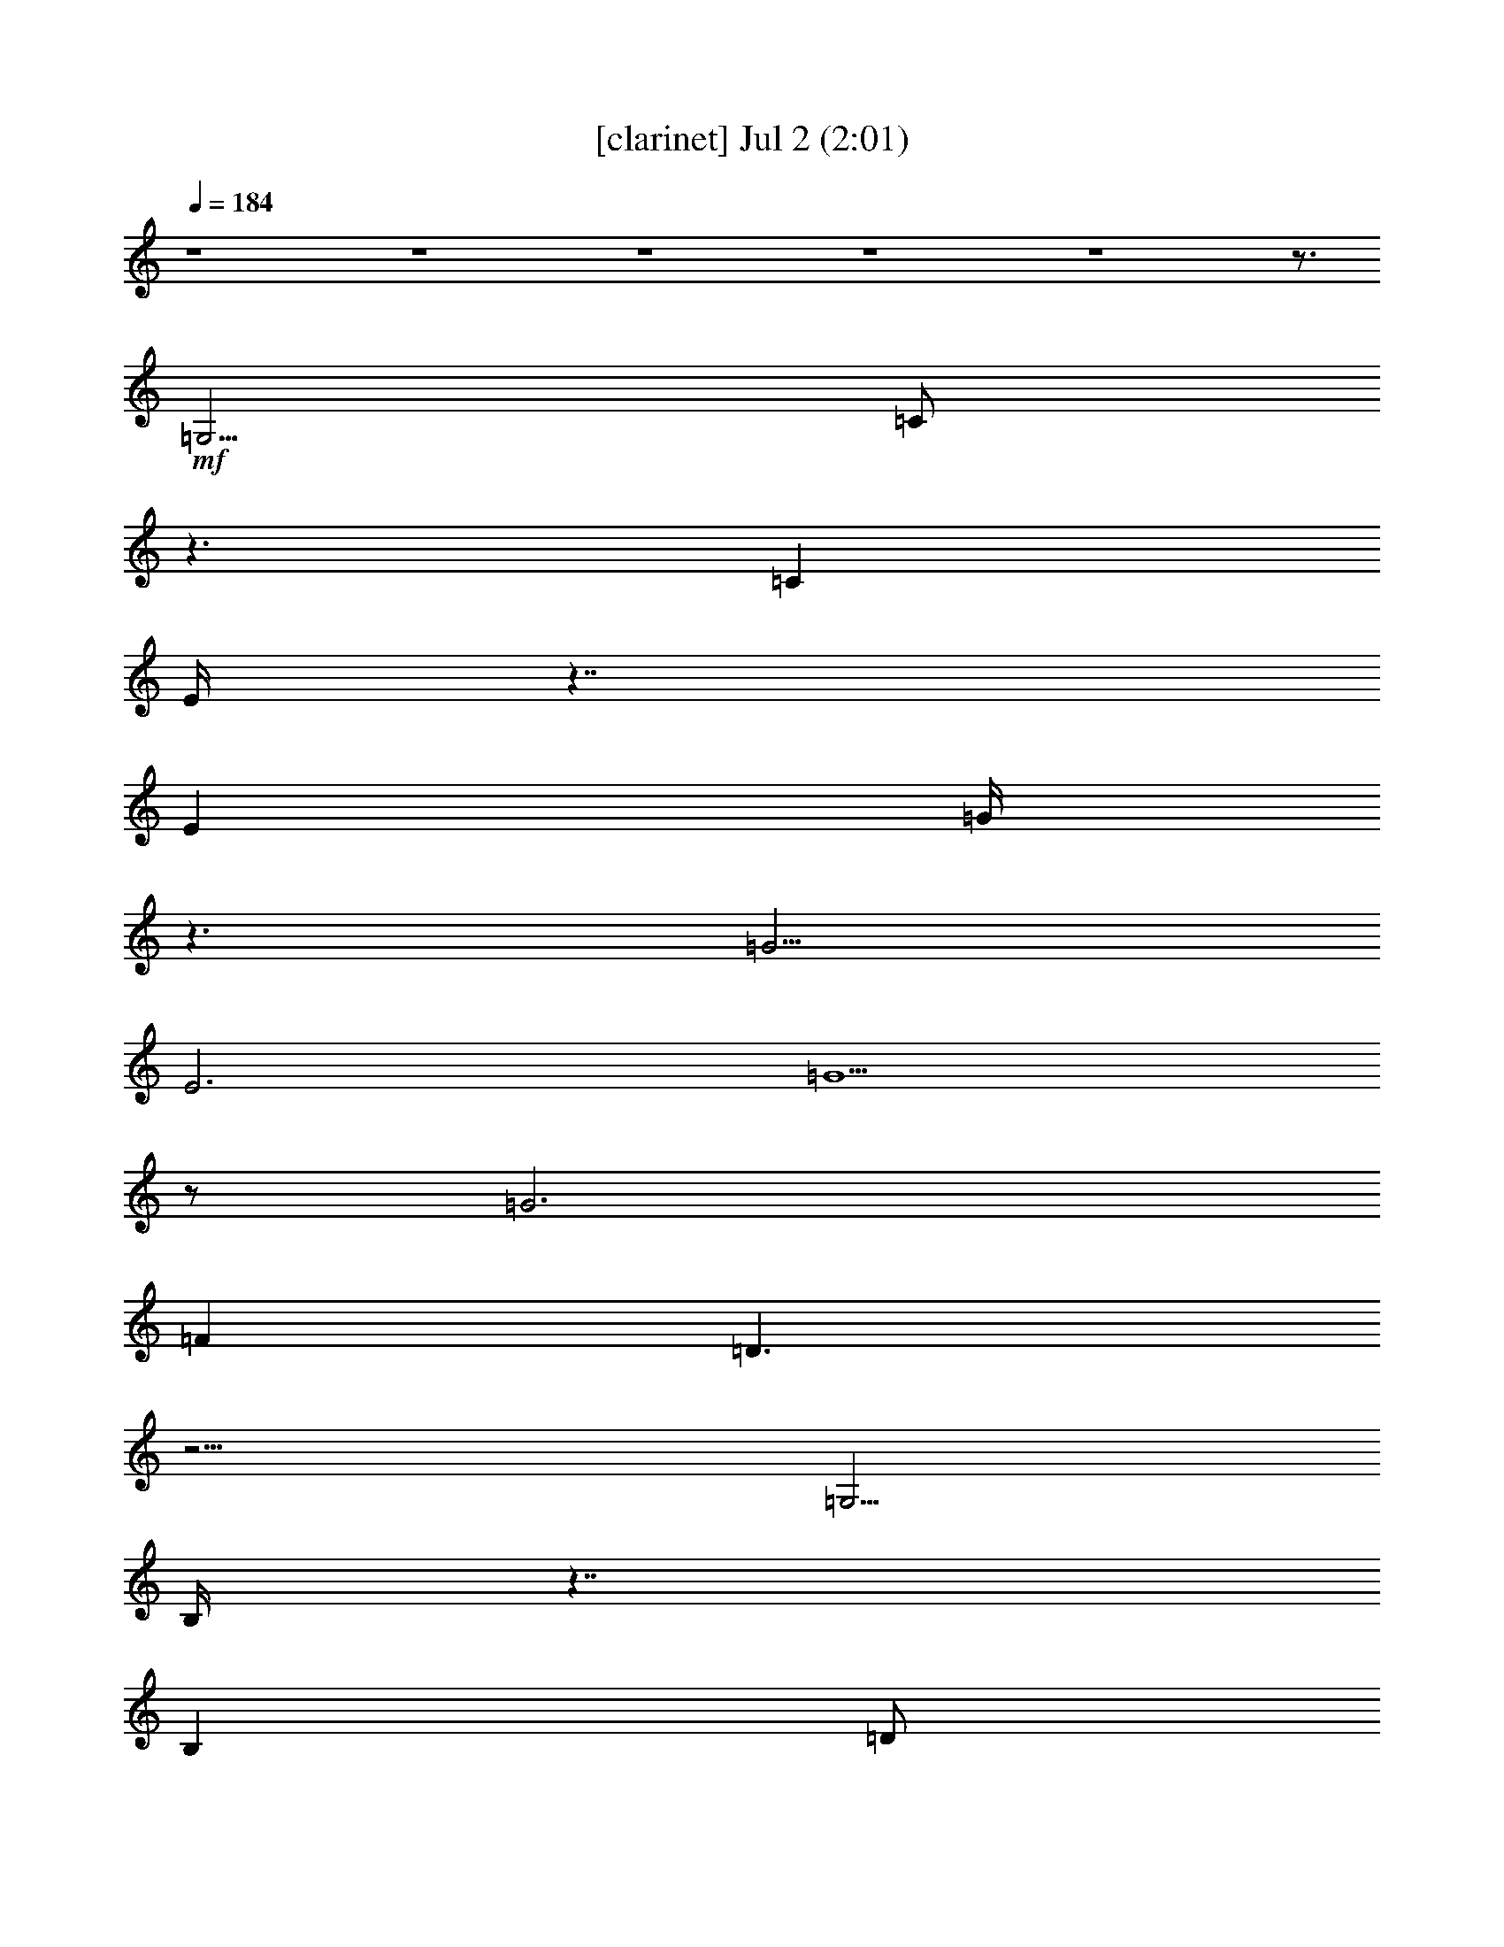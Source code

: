 %  
%  conversion by gongster54
%  http://fefeconv.mirar.org/?filter_user=gongster54&view=all
%  2 Jul 21:12
%  using Firefern's ABC converter
%  
%  Artist: 
%  Mood: unknown
%  
%  Playing multipart files:
%    /play <filename> <part> sync
%  example:
%  pippin does:  /play weargreen 2 sync
%  samwise does: /play weargreen 3 sync
%  pippin does:  /playstart
%  
%  If you want to play a solo piece, skip the sync and it will start without /playstart.
%  
%  
%  Recommended solo or ensemble configurations (instrument/file):
%  

X:1
T:  [clarinet] Jul 2 (2:01)
Z: Transcribed by Firefern's ABC sequencer
%  Transcribed for Lord of the Rings Online playing
%  Transpose: 0 (0 octaves)
%  Tempo factor: 100%
L: 1/4
K: C
Q: 1/4=184
z4 z4 z4 z4 z4 z3/4
+mf+ =G,5/4
=C/2
z3/2
=C
E/4
z7/4
E
=G/4
z3/2
=G5/4
E3
=G5/2
z/2
=G3
=F
=D3/2
z9/4
=G,5/4
B,/4
z7/4
B,
=D/2
z3/2
=D
=F/2
z5/4
=F5/4
=D5/2
z/4
=G11/4
z/2
=G3
E3/4-
[=C/4-E/4]
=C/4
z11/4
=G,/2
z/2
=G,3/4
z/4
=C
=G,3/4
=C5/4
E
=C
E
=G-
[E/4-=G/4]
E3/4
=G
E/4
z9/4
E/4-
[E/4=G/4-]
=G9/4
z3/4
=G11/4-
[=F/4-=G/4]
=F3/4-
[=D/4-=F/4]
=D/2
z5/2
=D/4
z3/4
=D/2-
[=D/4=F/4-]
=F2-
[=F/4=A/4-]
=A/2
z/2
=c3/4
B/4
z3/4
=A
=G2
z/4
E
=C7/4
=A5/4
=G7/4
z/4
=F
B,7/4
=A5/4
=G7/4-
[E/4-=G/4]
E
=C3/4-
[=C/4=D/4-]
=D3/4
E
z/4
=F2
=A/2
z/2
=c3/4-
[B/4-=c/4]
B3/4-
[=A/4-B/4]
=A/2-
[=G/4-=A/4]
=G2-
[E/4-=G/4]
E3/4
=C2
=A-
[=G/4-=A/4]
=G/2
z3/2
=G3/4-
[=F/4-=G/4]
=F-
[E/2-=F/2-]
[=D/4E/4-=F/4-]
[E/4-=F/4]
[=D/4-E/4]
=D/2
z/4
=C17/4
z3/4
E3/4
z/4
=G3/2
=A/4-
[=G/4-=A/4]
=G
E
=D
=C3/4
B,2
z/4
=G/2
z/2
=F11/4
z/4
B,2
=G
=F7/4
B,5/4
=C3/2
z/2
=A
=G2
E/4
z/4
E/2
=G3/2
=A/4
=G-
[E/4-=G/4]
E3/4
z/4
=D3/4
=C
z/4
B,7/4
=G-
[E/4-=G/4]
E11/4-
[=D/4-E/4]
=D5/4-
[=D/4E/4-]
E/4-
[=D/4-E/4]
=D/4
z/2
=c-
[B/4-=c/4]
B3/4
=A
=G3/2
z/4
=G3/4
z3/4
=G
E
=F3/4
z/4
=G3/2
=A/2
=G
E
=D
=C
B,2
=G
=F5/2
z/2
B,2
=G3/4
z/4
=F2
B,
=C7/4
=A
z/4
=G7/4
E3/4
z/2
=G3/2
=A/4
=G
z/4
E3/4-
[=D/4-E/4]
=D3/4
=C
B,2
z/4
=G3/4
z/4
E11/4
z/4
=D3/2
z/4
E/4-
[=D/4-E/4]
=D/2
z/4
=c
B3/4
z/4
=A
=G
z/2
=A/4-
[=G/4-=A/4]
=G3/4
=F
E-
[=D/4-E/4]
=D
=C/2
z3/2
=C
E/4
z7/4
E
=G/4
z7/4
=G
E11/4
z/4
=G5/2
z/2
=G11/4
=F5/4-
[=D/4-=F/4]
=D
z5/2
=G,/4-
[=G,/4-=A,/4]
=G,/2-
[=G,/4=C/4-]
=C/4
z
B,/4
z/2
B,3/4-
[B,/4=D/4-]
=D5/4
z/2
=D5/4
=F5/4
z3/4
=F
=D11/4
z/4
=G5/2
z/2
=G11/4
z/4
E3/4-
[=C/4-E/4]
=C5/4
z11/4
=G,3/4-
[=G,/4=C/4-]
=C3/4
z5/4
=C
E/2
z3/2
E
=G/4
z7/4
=G
E3
=G5/2
z/2
=G3
=F3/4-
[=D/4-=F/4]
=D2
z
=D/4
z3/4
=D3/4
=F7/4
z/4
=G/4
z3/4
=c-
[B/4-=c/4]
B3/4-
[=A/4-B/4]
=A
=G7/4
z/4
E
=C7/4
z/4
=A-
[=G/4-=A/4]
=G7/4-
[=F/2-=G/2]
=F/2
B,2
=A
=G2
E3/4-
[=C/4-E/4]
=C
=D
E3/4
z/4
=F2
B/2
+mp+ =A/4
z/4
+mf+ =c
B3/4-
[=AB]
=G2
E-
[=C/4-E/4]
=C3/2
=c5/4-
[B/4-=c/4]
B3/4-
[=A/4-B/4]
=A3/4-
[=G/4-=A/4]
=G3/4
=F
E-
[=D/4-E/4]
=D/2
z/4
=C
z2
[E/2=c/2]


X:2
T:  [drums] Jul 2 (2:01)
Z: Transcribed by Firefern's ABC sequencer
%  Transcribed for Lord of the Rings Online playing
%  Transpose: 0 (0 octaves)
%  Tempo factor: 100%
L: 1/4
K: C
Q: 1/4=184
z4
+pp+ ^C,/4
z/4
+ppp+ ^C,/4
z/4
^C,/4
z3/4
+pp+ [^c/4]
z3/4
+p+ [^c/4^c/4^F,/4]
z3/4
+pp+ [^F,/4]
z3/4
+p+ [B/4^F,/4]
z3/4
[^c/4^c/4^F,/4]
z3/4
+pp+ [^F,/4]
z3/4
+p+ [B/4^F,/4]
z3/4
[^c/4^c/4^F,/4]
z/4
+ppp+ 

+pp+ [^F,/4]
z3/4
+p+ [B/4^F,/4]
z3/4
[^c/4^c/4^F,/4]
z3/4
+pp+ [^F,/4]
z/4
+ppp+ 
z/4
+p+ [B/4^F,/4]
z3/4
[^c/4^c/4^F,/4]
z/4
+ppp+ 

+pp+ [^F,/4]
z3/4
+p+ [B/4^F,/4]
z3/4
[^c/4^c/4^F,/4]
z3/4
+pp+ [^F,/4]
z/4
+ppp+ 
z/4
+p+ [B/4^F,/4]
z3/4
[^c/4^c/4^F,/4]
z/4
+ppp+ 

+pp+ [^F,/4]
z/4
+ppp+ 
z/4
+p+ [B/4^F,/4]
z/4
+ppp+ 
z/4
+p+ [^c/4^c/4=A/4^F,/4]
z3/4
+pp+ [^F,/4]
z3/4
+p+ [B/4^F,/4]
z3/4
[^c/4^c/4^F,/4]
z3/4
+pp+ [^F,/4]
z3/4
+p+ [B/4^F,/4]
z3/4
[^c/4^c/4^F,/4]
z/4
+ppp+ 
+pp+ 
[^F,/4]
z3/4
+p+ [B/4^F,/4]
z3/4
[^c/4^c/4^F,/4]
z3/4
+pp+ [^F,/4]
z/4

z/4
+p+ [B/4^F,/4]
z3/4
[^c/4^c/4^F,/4]
z3/4
+pp+ [^F,/4]
z3/4
+p+ [B/4^F,/4]
z3/4
[^c/4^c/4^F,/4]
z3/4
+pp+ [^F,/4]
z3/4
+p+ [B/4^F,/4]
z3/4
[^c/4^c/4^F,/4]
z/4
+ppp+ 
+pp+ 
[^F,/4]
z3/4
+p+ [B/4^F,/4]
z3/4
[^c/4^c/4^F,/4]
z3/4
+pp+ [^F,/4]
z/4

z/4
+p+ [B/4^F,/4]
z3/4
[^c/4^c/4^F,/4]
z3/4
+pp+ [^F,/4]
z3/4
+p+ [B/4^F,/4]
z3/4
[^c/4^c/4^F,/4]
z3/4
+pp+ [^F,/4]
z3/4
+p+ [B/4^F,/4]
z3/4
[^c/4^c/4^F,/4]
z/4
+ppp+ 
+pp+ 
[^F,/4]
z3/4
+p+ [B/4^F,/4]
z3/4
[^c/4^c/4^F,/4]
z3/4
+pp+ [^F,/4]
z/4

z/4
+p+ [B/4^F,/4]
z3/4
[^c/4^c/4^F,/4]
z3/4
+pp+ [^F,/4]
z3/4
+p+ [B/4^F,/4]
z3/4
[^c/4^c/4^F,/4]
z3/4
+pp+ [^F,/4]
z3/4
+p+ [B/4^F,/4]
z3/4
[^c/4^c/4^F,/4]
z/4
+ppp+ 
+pp+ 
[^F,/4]
z3/4
+p+ [B/4^F,/4]
z3/4
[^c/4^c/4^F,/4]
z3/4
+pp+ [^F,/4]
z/4

z/4
+p+ [B/4^F,/4]
z3/4
[^c/4^c/4^F,/4]
z3/4
+pp+ [^F,/4]
z3/4
+p+ [B/4^F,/4]
z3/4
[^c/4^c/4^F,/4]
z3/4
+pp+ [^F,/4]
z3/4
+p+ [B/4^F,/4]
z3/4
[^c/4^c/4^F,/4]
z/4
+ppp+ 
+pp+ 
[^F,/4]
z3/4
+p+ [B/4^F,/4]
z3/4
[^c/4^c/4^F,/4]
z3/4
+pp+ [^F,/4]
z/4

z/4
+p+ [B/4^F,/4]
z3/4
[^c/4^c/4^F,/4]
z3/4
+pp+ [^F,/4]
z3/4
+p+ [B/4^F,/4]
z3/4
[^c/4^c/4^F,/4]
z3/4
+pp+ [^F,/4]
z3/4
+p+ [B/4^F,/4]
z3/4
[^c/4^c/4^F,/4]
z/4
+ppp+ 
+pp+ 
[^F,/4]
z3/4
+p+ [B/4^F,/4]
z3/4
[^c/4^c/4^F,/4]
z3/4
+pp+ [^F,/4]
z/4

z/4
+p+ [B/4^F,/4]
z3/4
[^c/4^c/4^F,/4]
z3/4
+pp+ [^F,/4]
z3/4
+p+ [B/4^F,/4]
z3/4
[^c/4^c/4^F,/4]
z3/4
+pp+ [^F,/4]
z3/4
+p+ [B/4^F,/4]
z3/4
[^c/4^c/4^F,/4]
z/4
+ppp+ 
+pp+ 
[^F,/4]
z3/4
+p+ [B/4^F,/4]
z3/4
[^c/4^c/4^F,/4]
z3/4
+pp+ [^F,/4]
z/4

z/4
+p+ [B/4^F,/4]
z3/4
[^c/4^c/4^F,/4]
z3/4
+pp+ [^F,/4]
z3/4
+p+ [B/4^F,/4]
z3/4
[^c/4^c/4^F,/4]
z3/4
+pp+ [^F,/4]
z3/4
+p+ [B/4^F,/4]
z3/4
[^c/4^c/4^F,/4]
z/4
+ppp+ 
+pp+ 
[^F,/4]
z3/4
+p+ [B/4^F,/4]
z3/4
[^c/4^c/4^F,/4]
z3/4
+pp+ [^F,/4]
z/4

z/4
+p+ [B/4^F,/4]
z3/4
[^c/4^c/4^F,/4]
z3/4
+pp+ [^F,/4]
z3/4
+p+ [B/4^F,/4]
z3/4
[^c/4^c/4^F,/4]
z3/4
+pp+ [^F,/4]
z3/4
+p+ [B/4^F,/4]
z3/4
[^c/4^c/4^F,/4]
z/4
+ppp+ 
+pp+ 
[^F,/4]
z3/4
+p+ [B/4^F,/4]
z3/4
[^c/4^c/4^F,/4]
z3/4
+pp+ [^F,/4]
z/4

z/4
+p+ [B/4^F,/4]
z3/4
[^c/4^c/4^F,/4]
z3/4
+pp+ [^F,/4]
z3/4
+p+ [B/4^F,/4]
z3/4
[^c/4^c/4^F,/4]
z3/4
+pp+ [^F,/4]
z3/4
+p+ [B/4^F,/4]
z3/4
[^c/4^c/4^F,/4]
z/4
+ppp+ 
+pp+ 
[^F,/4]
z3/4
+p+ [B/4^F,/4]
z3/4
[^c/4^c/4^F,/4]
z3/4
+pp+ [^F,/4]
z/4

z/4
+p+ [B/4^F,/4]
z3/4
[^c/4^c/4^F,/4]
z3/4
+pp+ [^F,/4]
z3/4
+p+ [B/4^F,/4]
z3/4
[^c/4^c/4^F,/4]
z3/4
+pp+ [^F,/4]
z3/4
+p+ [B/4^F,/4]
z3/4
[^c/4^c/4^F,/4]
z/4
+ppp+ 
+pp+ 
[^F,/4]
z3/4
+p+ [B/4^F,/4]
z3/4
[^c/4^c/4^F,/4]
z3/4
+pp+ [^F,/4]
z/4

z/4
+p+ [B/4^F,/4]
z3/4
[^c/4^c/4^F,/4]
z3/4
+pp+ [^F,/4]
z3/4
+p+ [B/4^F,/4]
z3/4
[^c/4^c/4^F,/4]
z3/4
+pp+ [^F,/4]
z3/4
+p+ [B/4^F,/4]
z3/4
[^c/4^c/4^F,/4]
z/4
+ppp+ 
+pp+ 
[^F,/4]
z3/4
+p+ [B/4^F,/4]
z3/4
[^c/4^c/4^F,/4]
z3/4
+pp+ [^F,/4]
z/4

z/4
+p+ [B/4^F,/4]
z3/4
[^c/4^c/4^F,/4]
z3/4
+pp+ [^F,/4]
z3/4
+p+ [B/4^F,/4]
z3/4
[^c/4^c/4^F,/4]
z3/4
+pp+ [^F,/4]
z3/4
+p+ [B/4^F,/4]
z3/4
[^c/4^c/4^F,/4]
z/4
+ppp+ 
+pp+ 
[^F,/4]
z3/4
+p+ [B/4^F,/4]
z3/4
[^c/4^c/4^F,/4]
z3/4
+pp+ [^F,/4]
z/4

z/4
+p+ [B/4^F,/4]
z3/4
[^c/4^c/4^F,/4]
z3/4
+pp+ [^F,/4]
z3/4
+p+ [B/4^F,/4]
z3/4
[^c/4^c/4^F,/4]
z3/4
+pp+ [^F,/4]
z3/4
+p+ [B/4^F,/4]
z3/4
[^c/4^c/4^F,/4]
z/4
+ppp+ 
+pp+ 
[^F,/4]
z3/4
+p+ [B/4^F,/4]
z3/4
[^c/4^c/4^F,/4]
z3/4
+pp+ [^F,/4]
z/4

z/4
+p+ [B/4^F,/4]
z3/4
[^c/4^c/4^F,/4]
z3/4
+pp+ [^F,/4]
z3/4
+p+ [B/4^F,/4]
z3/4
[^c/4^c/4^F,/4]
z3/4
+pp+ [^F,/4]
z3/4
+p+ [B/4^F,/4]
z3/4
[^c/4^c/4^F,/4]
z/4
+ppp+ 
+pp+ 
[^F,/4]
z3/4
+p+ [B/4^F,/4]
z3/4
[^c/4^c/4^F,/4]
z3/4
+pp+ [^F,/4]
z/4

z/4
+p+ [B/4^F,/4]
z3/4
[^c/4^c/4^F,/4]
z3/4
+pp+ [^F,/4]
z3/4
+p+ [B/4^F,/4]
z3/4
[^c/4^c/4^F,/4]
z3/4
+pp+ [^F,/4]
z3/4
+p+ [B/4^F,/4]
z3/4
[^c/4^c/4^F,/4]
z/4
+ppp+ 
+pp+ 
[^F,/4]
z3/4
+p+ [B/4^F,/4]
z3/4
[^c/4^c/4^F,/4]
z3/4
+pp+ [^F,/4]
z/4

z/4
+p+ [B/4^F,/4]
z3/4
[^c/4^c/4^F,/4]
z3/4
+pp+ [^F,/4]
z3/4
+p+ [B/4^F,/4]
z3/4
[^c/4^c/4^F,/4]
z3/4
+pp+ [^F,/4]
z3/4
+p+ [B/4^F,/4]
z3/4
[^c/4^c/4^F,/4]
z/4
+ppp+ 
+pp+ 
[^F,/4]
z3/4
+p+ [B/4^F,/4]
z3/4
[^c/4^c/4^F,/4]
z3/4
+pp+ [^F,/4]
z/4

z/4
+p+ [B/4^F,/4]
z3/4
[^c/4^c/4^F,/4]
z3/4
+pp+ [^F,/4]
z3/4
+p+ [B/4^F,/4]
z3/4
[^c/4^c/4^F,/4]
z3/4
+pp+ [^F,/4]
z3/4
+p+ [B/4^F,/4]
z3/4
[^c/4^c/4^F,/4]
z/4
+ppp+ 
+pp+ 
[^F,/4]
z3/4
+p+ [B/4^F,/4]
z3/4
[^c/4^c/4^F,/4]
z3/4
+pp+ [^F,/4]
z/4

z/4
+p+ [B/4^F,/4]
z3/4
[^c/4^c/4^F,/4]
z3/4
+pp+ [^F,/4]
z3/4
+p+ [B/4^F,/4]
z3/4
[^c/4^c/4^F,/4]
z3/4
+pp+ [^F,/4]
z3/4
+p+ [B/4^F,/4]
z3/4
[^c/4^c/4^F,/4]
z/4
+ppp+ 
+pp+ 
[^F,/4]
z3/4
+p+ [B/4^F,/4]
z3/4
[^c/4^c/4^F,/4]
z3/4
+pp+ [^F,/4]
z/4

z/4
+p+ [B/4^F,/4]
z3/4
[^c/4^c/4^F,/4]
z3/4
+pp+ [^F,/4]
z3/4
+p+ [B/4^F,/4]
z3/4
[^c/4^c/4^F,/4]
z3/4
+pp+ [^F,/4]
z3/4
+p+ [B/4^F,/4]
z3/4
[^c/4^c/4^F,/4]
z/4
+ppp+ 
+pp+ 
[^F,/4]
z3/4
+p+ [B/4^F,/4]
z3/4
[^c/4^c/4^F,/4]
z3/4
+pp+ [^F,/4]
z/4

z/4
+p+ [B/4^F,/4]
z3/4
[^c/4^c/4^F,/4]
z3/4
+pp+ [^F,/4]
z3/4
+p+ [B/4^F,/4]
z3/4
[^c/4^c/4^F,/4]
z3/4
+pp+ [^F,/4]
z3/4
+p+ [B/4^F,/4]
z3/4
[^c/4^c/4^F,/4]
z/4
+ppp+ 
+pp+ 
[^F,/4]
z3/4
+p+ [B/4^F,/4]
z3/4
[^c/4^c/4^F,/4]
z3/4
+pp+ [^F,/4]
z/4

z/4
+p+ [B/4^F,/4]
z3/4
[^c/4^c/4^F,/4]
z3/4
+pp+ [^F,/4]
z3/4
+p+ [B/4^F,/4]
z3/4
[^c/4^c/4^F,/4]
z3/4
+pp+ [^F,/4]
z3/4
+p+ [B/4^F,/4]
z3/4
[^c/4^c/4^F,/4]
z/4
+ppp+ 
+pp+ 
[^F,/4]
z3/4
+p+ [B/4^F,/4]
z3/4
[^c/4^c/4^F,/4]
z3/4
+pp+ [^F,/4]
z/4

z/4
+p+ [B/4^F,/4]
z3/4
[^c/4^c/4^F,/4]
z3/4
+pp+ [^F,/4]
z3/4
+p+ [B/4^F,/4]
z3/4
[^c/4^c/4^F,/4]
z3/4
+pp+ [^F,/4]
z3/4
+p+ [B/4^F,/4]
z3/4
[^c/4^c/4^F,/4]
z/4
+ppp+ 
+pp+ 
[^F,/4]
z3/4
+p+ [B/4^F,/4]
z3/4
[^c/4^c/4^F,/4]
z3/4
+pp+ [^F,/4]
z/4

z/4
+p+ [B/4^F,/4]
z3/4
[^c/4^c/4^F,/4]
z3/4
+pp+ [^F,/4]
z3/4
+p+ [B/4^F,/4]
z3/4
[^c/4^c/4^F,/4]
z3/4
+pp+ [^F,/4]
z3/4
+p+ [B/4^F,/4]
z3/4
[^c/4^c/4^F,/4]
z/4
+ppp+ 
+pp+ 
[^F,/4]
z3/4
+p+ [B/4^F,/4]
z3/4
[^c/4^c/4^F,/4]
z3/4
+pp+ [^F,/4]
z/4

z/4
+p+ [B/4^F,/4]
z3/4
[^c/4^c/4^F,/4]
z3/4
+pp+ [^F,/4]
z3/4
+p+ [B/4^F,/4]
z3/4
[^c/4^c/4^F,/4]
z3/4
+pp+ [^F,/4]
z3/4
+p+ [B/4^F,/4]
z3/4
[^c/4^c/4^F,/4]
z/4
+ppp+ 
+pp+ 
[^F,/4]
z3/4
+p+ [B/4^F,/4]
z3/4
[^c/4^c/4^F,/4]
z3/4
+pp+ [^F,/4]
z/4

z/4
+p+ [B/4^F,/4]
z3/4
[^c/4^c/4^F,/4]
z3/4
+pp+ [^F,/4]
z3/4
+p+ [B/4^F,/4]
z3/4
[^c/4^c/4^F,/4]
z3/4
+pp+ [^F,/4]
z3/4
+p+ [B/4^F,/4]
z3/4
[^c/4^c/4^F,/4]
z/4
+ppp+ 
+pp+ 
[^F,/4]
z3/4
+p+ [B/4^F,/4]
z3/4
[^c/4^c/4^F,/4]
z3/4
+pp+ [^F,/4]
z/4

z/4
+p+ [B/4^F,/4]
z3/4
[^c/4^c/4^F,/4]
z3/4
+pp+ [^F,/4]
z3/4
+p+ [B/4^F,/4]
z3/4
[^c/4^c/4^F,/4]
z3/4
+pp+ [^F,/4]
z3/4
+p+ [B/4^F,/4]
z3/4
[^c/4^c/4^F,/4]
z/4
+ppp+ 
+pp+ 
[^F,/4]
z3/4
+p+ [B/4^F,/4]
z3/4
[^c/4^c/4^F,/4]
z3/4
+pp+ [^F,/4]
z/4

z/4
+p+ [B/4^F,/4]
z3/4
[^c/4^c/4^F,/4]
z3/4
+pp+ [^F,/4]
z3/4
+p+ [B/4^F,/4]
z3/4
[^c/4^c/4^F,/4]
z3/4
+pp+ [^F,/4]
z3/4
+p+ [B/4^F,/4]
z3/4
+pp+ [^c/4^c/4=A/4]
z3/4
[^F,/4]
z3/4
+p+ [B/4^F,/4]
z3/4
[^c/4^c/4^F,/4=A/4]
z3/4
+pp+ [^F,/4]
z3/4
+p+ [B/4^F,/4]
z/4
+ppp+ 

+pp+ [^c/4^c/4=A/4]
z/4
+ppp+ 
z/4
+pp+ [^F,/4]
z/4

z/4
+p+ [B/4^F,/4]
z/4
+pp+ 
z/4
+p+ [^c/4^c/4=A/4]


X:4
T:  [theorbo] Jul 2 (2:01)
Z: Transcribed by Firefern's ABC sequencer
%  Transcribed for Lord of the Rings Online playing
%  Transpose: 0 (0 octaves)
%  Tempo factor: 100%
L: 1/4
K: C
Q: 1/4=184
z4 z3
+p+ =C3/4
z9/4
=G,3/4
z9/4
=D3/4
z9/4
=C3/4
z9/4
=A,3/4
z9/4
=G,3/4
z9/4
E,3/4
z9/4
=C
z2
=G,
z2
=C
z2
=G,
z2
=G,
z2
=D
z2
=G,
z2
=D
z2
=G,
z2
=D
z2
=G,
z2
=D
z2
=C
z2
=G,
z2
=C
z2
=G,
z2
=C
z2
=G,
z2
=C
z2
=G,
z2
=G,
z2
=D
z2
[=F,/4-=G,/4]
=F,3/4
z2
=C
z2
=C
z2
=G,
z2
=G,
z2
=D
z2
=C
z2
=G,
z2
=F,
z2
=C
z2
=C
z2
=G,
z2
=G,
z2
=D
z2
=C
z2
=G,
z2
=C
z2
=G,
z2
=G,
z2
=D
z2
=G,
z2
=D
z2
=C
z2
=G,
z2
=C
z2
=G,
z2
=G,
z2
=D
z2
=D
z2
=A,
z2
=G,
z2
=D
z2
=C
z2
=G,
z2
=G,
z2
=D
z2
=G,
z2
=D
z2
=C
z2
=G,
z2
=C
z2
=G,
z2
=G,
z2
=D
z2
=D
z2
=A,
z2
=G,
z2
=D
z2
=C
z2
=G,
z2
=C
z2
=G,
z2
=C
z2
=G,
z2
=G,
z2
=D
z2
=G,
z2
=D
z2
=G,
z2
=D
z2
=G,
z2
=D
z2
=C
z2
=G,
z2
=C
z2
=G,
z2
=C
z2
=G,
z2
=C
z2
=G,
z2
=G,
z2
=D
z2
=F,
z2
=C
z2
=C
z2
=G,
z2
=G,
z2
=D
z2
=C
z2
=G,
z2
=F,
z2
=C
z2
=C
z2
=G,
z2
=G,
z2
=D
z2
=C
z2
=G,
z2
=C
z2
=F,
z2
=G,3/4
z/4
B,3/4
z/4
=D3/4
z/4
=C


X:5
T:  [lute] Jul 2 (2:01)
Z: Transcribed by Firefern's ABC sequencer
%  Transcribed for Lord of the Rings Online playing
%  Transpose: 0 (0 octaves)
%  Tempo factor: 100%
L: 1/4
K: C
Q: 1/4=184
z4 z2
+pp+ [E/2=G/2]
z/2
+p+ [=C/2-=F/2=A/2=c/2-e/2-=g/2-]
+pp+ [=C/2E/2=G/2=c/2e/2=g/2]
+p+ [=C/2E/2-=G/2-=c/2e/2=g/2]
[E/2=G/2]
+ppp+ [=C/2=c/2e/2=g/2]
+pp+ [=C/2E/2]
+p+ [=G,/2-=D/2=F/2B/2-=d/2-=g/2-]
+ppp+ [=G,/2B/2=d/2=g/2]
+p+ [=G,/2=D/2=F/2B/2=d/2=g/2]
+pp+ [E/2=G/2]
+p+ [=G,/2=G/2B/2=d/2=g/2]
z/2
[=G,/4-E/4-B/4-=d/4-]
[=G,/4-E/4=F/4-=A/4-B/4-=d/4-]
+pp+ [=G,/4-=F/4=A/4B/4-=d/4-]
[=G,/4E/4-B/4=d/4]
+p+ [=G,/4-^D/4-E/4^F/4-B/4-=d/4-]
[=G,/4^D/4^F/4B/4=d/4]
+pp+ [E/2=G/2]
+p+ [=G,/2=F/2=A/2B/2=d/2=g/2]
+pp+ [=G/2-B/2]
+p+ [=C/2-E/2=G/2=c/2-e/2-=g/2-]
[=C/2=c/2e/2=g/2]
+ppp+ [=C/2=c/2e/2=g/2]
z/2
[=C/2=c/2e/2=g/2]
z/2
[=C=ce=g]
[=C/2=c/2e/2=g/2]
z/2
[=C/2=c/2e/2=g/2]
z/2
[=C=ce=g]
[=C/2=c/2e/2=g/2]
z/2
[=C/2=c/2e/2=g/2]
z/2
[=C=ce=g]
[=C/2=c/2e/2=g/2]
z/2
[=C/2=c/2e/2=g/2]
z/2
+pp+ [E/2=G/2-=c/2-e/2-=g/2-]
[=G/2=c/2e/2=g/2]
[=G/2=c/2e/2=g/2]
[E/2=c/2]
[E/2=G/2=c/2e/2=g/2]
z/2
[=CE=G=ce=a]
[E/2=G/2=c/2e/2=a/2]
z/2
[E/2-=G/2=c/2-e/2=g/2]
[E/2=c/2]
[=G=ce=g]
[E/2=G/2=c/2e/2=g/2]
[=c/2e/2]
[E/2=G/2=c/2e/2=a/2]
[E/2=G/2]
[E=G^A=ce=g]
+ppp+ [=G/2^A/2=c/2e/2=g/2]
z/2
[=G/2^A/2e/2=g/2]
z/2
+pp+ [=G/2B/2=d/2-=f/2-]
[=G/2B/2=d/2=f/2]
[=D/2=G/2B/2=d/2=f/2]
z/2
[=D/2=G/2B/2=d/2=g/2]
z/2
[=F/2=G/2-B/2=d/2-=g/2-]
[=D/2=G/2B/2=d/2=g/2]
[B,/2=F/2=G/2B/2=d/2=f/2]
z/2
[B,/2=G/2B/2=d/2=f/2]
z/2
[=F,/2=D/2=G/2B/2-=d/2-=f/2-]
[B,/2=G/2B/2=d/2=f/2]
[=D/2=G/2B/2=d/2=f/2]
z/2
[B,/2=G/2B/2=d/2=f/2]
[=D/2B/2]
[=F/2=G/2-B/2-=d/2-=g/2-]
[=G/2B/2=d/2=g/2]
[B,/2=G/2B/2=d/2=f/2=g/2]
[=D/2B/2]
[=G,/2=G/2B/2=d/2=f/2]
z/2
[=G/2B/2=d/2-=f/2-]
[=G/2B/2=d/2=f/2]
[=D/2=G/2B/2=d/2=f/2]
z/2
[=D/2=G/2B/2=d/2=g/2]
z/2
[=F/2=G/2-B/2=d/2-=g/2-]
[=D/2=G/2B/2=d/2=g/2]
[B,/2=F/2=G/2B/2=d/2=f/2]
z/2
[B,/2=G/2B/2=d/2=f/2]
z/2
[=F,/2=D/2=G/2B/2-=d/2-=f/2-]
[B,/2=G/2B/2=d/2=f/2]
[=D/2=G/2B/2=d/2=f/2]
z/2
[B,/2=G/2B/2=d/2=f/2]
[=D/2B/2]
[=F/2=G/2-B/2-=d/2-=g/2-]
[=G/2B/2=d/2=g/2]
[B,/2=G/2B/2=d/2=f/2=g/2]
[=D/2B/2]
[=G,/2=G/2B/2=d/2=f/2]
z/2
[E/2=G/2-=c/2-e/2-=g/2-]
[=G/2=c/2e/2=g/2]
[=G/2=c/2e/2=g/2]
[E/2=c/2]
[E/2=G/2=c/2e/2=g/2]
z/2
[=CE=G=ce=a]
[E/2=G/2=c/2e/2=a/2]
z/2
[E/2-=G/2=c/2-e/2=g/2]
[E/2=c/2]
[=G=ce=g]
[E/2=G/2=c/2e/2=g/2]
[=c/2e/2]
[E/2=G/2=c/2e/2=a/2]
[E/2=G/2]
[E=G=ce=a]
+ppp+ [=G/2=c/2e/2=a/2]
z/2
[=G/2=c/2e/2=g/2]
z/2
+pp+ [E/2=G/2-=c/2-e/2-=g/2-]
[=G/2=c/2e/2=g/2]
[=G/2=c/2e/2=g/2]
[E/2=c/2]
[E/2=G/2=c/2e/2=g/2]
z/2
[=CE=G=ce=a]
[E/2=G/2=c/2e/2=a/2]
z/2
[E/2-=G/2=c/2-e/2=g/2]
[E/2=c/2]
[=G=ce=g]
[E/2=G/2=c/2e/2=g/2]
[=c/2e/2]
[E/2=G/2=c/2e/2=a/2]
[E/2=G/2]
[E=G=ce=a]
+ppp+ [=G/2^A/2=c/2e/2=g/2]
z/2
[=G/2^A/2e/2=g/2]
z/2
+pp+ [=G/2B/2=d/2-=f/2-]
[=G/2B/2=d/2=f/2]
[=D/2=G/2B/2=d/2=f/2]
z/2
[=D/2=G/2B/2=d/2=g/2]
z/2
[=F/2=G/2-B/2=d/2-=g/2-]
[=D/2=G/2B/2=d/2=g/2]
[B,/2=F/2=G/2B/2=d/2=f/2]
z/2
[B,/2=G/2B/2=d/2=f/2]
z/2
[=F,/2=C/2=D/2=F/2=G/2=a/2-]
[=F/2=A/2=a/2]
[=F/2=A/2=c/2=f/2=a/2]
z/2
[=F/2=A/2=d/2=f/2=a/2]
[=A/2=c/2]
[=F/2-=c/2=d/2-=f/2-=a/2-]
[=F/2=d/2=f/2=a/2]
[=F/2=A/2=d/2=f/2=a/2]
[=A/2=c/2]
[=F/2=A/2=c/2=f/2=a/2]
z/2
[E/2=G/2-=c/2-e/2-=g/2-]
[=G/2=c/2e/2=g/2]
[=G/2=c/2e/2=g/2]
[E/2=c/2]
[E/2=G/2=c/2e/2=g/2]
z/2
[=CE=G=ce=a]
[E/2=G/2=c/2e/2=a/2]
z/2
[E/2-=G/2=c/2-e/2=g/2]
[E/2=c/2]
[=F,/2=D/2=G/2B/2-=d/2-=f/2-]
[B,/2=G/2B/2=d/2=f/2]
[=D/2=G/2B/2=d/2=f/2]
z/2
[B,/2=G/2B/2=d/2=f/2]
[=D/2B/2]
[=F/2=G/2-B/2-=d/2-=g/2-]
[=G/2B/2=d/2=g/2]
[B,/2=G/2B/2=d/2=f/2=g/2]
[=D/2B/2]
[=G,/2=G/2B/2=d/2=f/2]
z/2
[E/2=G/2-=c/2-e/2-=g/2-]
[=G/2=c/2e/2=g/2]
[=G/2=c/2e/2=g/2]
[E/2=c/2]
[E/2=G/2=c/2e/2=g/2]
z/2
[^A,E=G=ce=g]
[E/2=G/2^A/2=c/2e/2=g/2]
z/2
[E/2-=G/2^A/2-e/2=g/2]
[E/2^A/2]
[=C/2=F/2=c/2-=f/2-=a/2-]
[=F/2=A/2=c/2=f/2=a/2]
[=F/2=A/2=c/2=f/2=a/2]
z/2
[=F/2=A/2=d/2=f/2=a/2]
[=A/2=c/2]
[=F/2-=c/2=d/2-=f/2-=a/2-]
[=F/2=d/2=f/2=a/2]
[=F/2=A/2=d/2=f/2=a/2]
[=A/2=c/2]
[=F/2=A/2=c/2=f/2=a/2]
z/2
[E/2=G/2-=c/2-e/2-=g/2-]
[=G/2=c/2e/2=g/2]
[=G/2=c/2e/2=g/2]
[E/2=c/2]
[E/2=G/2=c/2e/2=g/2]
z/2
[=CE=G=ce=a]
[E/2=G/2=c/2e/2=a/2]
z/2
[E/2-=G/2=c/2-e/2=g/2]
[E/2=c/2]
[=F,/2=D/2=G/2B/2-=d/2-=f/2-]
[B,/2=G/2B/2=d/2=f/2]
[=D/2=G/2B/2=d/2=f/2]
z/2
[B,/2=G/2B/2=d/2=f/2]
[=D/2B/2]
[=F/2=G/2-B/2-=d/2-=g/2-]
[=G/2B/2=d/2=g/2]
[B,/2=G/2B/2=d/2=f/2=g/2]
[=D/2B/2]
[=G,/2=G/2B/2=d/2=f/2]
z/2
[E/2=G/2-=c/2-e/2-=g/2-]
[=G/2=c/2e/2=g/2]
[=G/2=c/2e/2=g/2]
[E/2=c/2]
[E/2=G/2=c/2e/2=g/2]
z/2
[=CE=G=ce=a]
[E/2=G/2=c/2e/2=a/2]
z/2
[E/2-=G/2=c/2-e/2=g/2]
[E/2=c/2]
[=G=ce=g]
[E/2=G/2=c/2e/2=g/2]
[=c/2e/2]
[E/2=G/2=c/2e/2=a/2]
[E/2=G/2]
[E=G=ce=a]
+ppp+ [=G/2=c/2e/2=a/2]
z/2
[=G/2=c/2e/2=g/2]
z/2
+pp+ [=G/2B/2=d/2-=g/2-]
[=G/2B/2=d/2=g/2]
[=D/2=G/2B/2=d/2=g/2]
z/2
[=D/2=G/2B/2=d/2=g/2]
z/2
[=G/2-B/2e/2-=g/2-]
[=D/2=G/2B/2e/2=g/2]
[B,/2=G/2B/2e/2=g/2]
z/2
[B,/2=G/2B/2=d/2=g/2]
z/2
[=G,/2=D/2=G/2B/2-=d/2-=g/2-]
[B,/2=G/2B/2=d/2=g/2]
[=D/2=G/2B/2=d/2=g/2]
z/2
[B,/2=G/2B/2e/2=g/2]
[=D/2B/2]
[=G/2-B/2-=d/2e/2-=g/2-]
[=G/2B/2e/2=g/2]
[B,/2=G/2B/2e/2=g/2]
[=D/2B/2]
[=G,/2=G/2B/2=d/2=g/2]
z/2
[E/2=G/2-=c/2-e/2-=g/2-]
[=G/2=c/2e/2=g/2]
[=G/2=c/2e/2=g/2]
[E/2=c/2]
[E/2=G/2=c/2e/2=g/2]
z/2
[=CE=G=ce=a]
[E/2=G/2=c/2e/2=a/2]
z/2
[E/2-=G/2=c/2-e/2=g/2]
[E/2=c/2]
[=G=ce=g]
[E/2=G/2=c/2e/2=g/2]
[=c/2e/2]
[E/2=G/2=c/2e/2=a/2]
[E/2=G/2]
[E=G=ce=a]
+ppp+ [=G/2=c/2e/2=a/2]
z/2
[=G/2=c/2e/2=g/2]
z/2
+pp+ [=G/2B/2=d/2-=g/2-]
[=G/2B/2=d/2=g/2]
[=D/2=G/2B/2=d/2=g/2]
z/2
[=D/2=G/2B/2=d/2=g/2]
z/2
[=G/2-B/2e/2-=g/2-]
[=D/2=G/2B/2e/2=g/2]
[B,/2=G/2B/2e/2=g/2]
z/2
[B,/2=G/2B/2=d/2=g/2]
z/2
[=A=c^f=a]
[^F/2=A/2=c/2^f/2=a/2]
[=c/2^f/2]
[^F/2=A/2=c/2^f/2=a/2]
[^F/2=A/2]
[^F=A=c=d^f=a]
+ppp+ [=A/2=c/2=d/2^f/2=a/2]
z/2
[=A/2=c/2^f/2=a/2]
z/2
+pp+ [=G/2B/2=d/2-=f/2-]
[=G/2B/2=d/2=f/2]
[=D/2=G/2B/2=d/2=f/2]
z/2
[=D/2=G/2B/2=d/2=g/2]
z/2
[=F/2=G/2-B/2=d/2-=g/2-]
[=D/2=G/2B/2=d/2=g/2]
[=F/2=G/2B/2=d/2=f/2=g/2]
z/2
[B,/2=G/2B/2=d/2=f/2]
z/2
[E/2=G/2-=c/2-e/2-=g/2-]
[=G/2=c/2e/2=g/2]
[E/2=G/2=c/2e/2=g/2]
[=c/2e/2]
[E/2=G/2=c/2e/2=a/2]
[E/2=G/2]
[E=G=ce=a]
+ppp+ [=G/2=c/2e/2=a/2]
z/2
[=G/2=c/2e/2=g/2]
z/2
+pp+ [=G/2B/2=d/2-=f/2-]
[=G/2B/2=d/2=f/2]
[=D/2=G/2B/2=d/2=f/2]
z/2
[=D/2=G/2B/2=d/2=g/2]
z/2
[=F/2=G/2-B/2=d/2-=g/2-]
[=D/2=G/2B/2=d/2=g/2]
[B,/2=F/2=G/2B/2=d/2=g/2]
z/2
[B,/2=G/2B/2=d/2=f/2]
z/2
[=F,/2=D/2=G/2B/2-=d/2-=f/2-]
[B,/2=G/2B/2=d/2=f/2]
[=D/2=G/2B/2=d/2=f/2]
z/2
[B,/2=G/2B/2=d/2=f/2]
[=D/2B/2]
[=F/2=G/2-B/2-=d/2-=g/2-]
[=G/2B/2=d/2=g/2]
[B,/2=G/2B/2=d/2=f/2=g/2]
[=D/2B/2]
[=G,/2=G/2B/2=d/2=f/2]
z/2
[E/2=G/2-=c/2-e/2-=g/2-]
[=G/2=c/2e/2=g/2]
[=G/2=c/2e/2=g/2]
[E/2=c/2]
[E/2=G/2=c/2e/2=g/2]
z/2
[=CE=G=ce=a]
[E/2=G/2=c/2e/2=a/2]
z/2
[E/2-=G/2=c/2-e/2=g/2]
[E/2=c/2]
[=G=ce=g]
[E/2=G/2=c/2e/2=g/2]
[=c/2e/2]
[E/2=G/2=c/2e/2=a/2]
[E/2=G/2]
[E=G=ce=a]
+ppp+ [=G/2=c/2e/2=a/2]
z/2
[=G/2=c/2e/2=g/2]
z/2
+pp+ [=G/2B/2=d/2-=g/2-]
[=G/2B/2=d/2=g/2]
[=D/2=G/2B/2=d/2=g/2]
z/2
[=D/2=G/2B/2=d/2=g/2]
z/2
[=G/2-B/2e/2-=g/2-]
[=D/2=G/2B/2e/2=g/2]
[B,/2=G/2B/2e/2=g/2]
z/2
[B,/2=G/2B/2=d/2=g/2]
z/2
[^F/2=A/2-=c/2-^f/2-=a/2-]
[=A/2=c/2^f/2=a/2]
[^F/2=A/2=c/2^f/2=a/2]
[=c/2^f/2]
[^F/2=A/2=c/2^f/2=a/2]
[^F/2=A/2]
[^F=A=c=d^f=a]
+ppp+ [=A/2=c/2=d/2^f/2=a/2]
z/2
[=A/2=c/2^f/2=a/2]
z/2
+pp+ [=G/2B/2=d/2-=f/2-]
[=G/2B/2=d/2=f/2]
[=D/2=G/2B/2=d/2=f/2]
z/2
[=D/2=G/2B/2=d/2=g/2]
z/2
[=F/2=G/2-B/2=d/2-=g/2-]
[=D/2=G/2B/2=d/2=g/2]
[B,/2=F/2=G/2B/2=d/2=f/2]
z/2
[B,/2=G/2B/2=d/2=f/2]
z/2
[E/2=G/2-=c/2-e/2-=g/2-]
[=G/2=c/2e/2=g/2]
[E/2=G/2=c/2e/2=g/2]
[=c/2e/2]
[E/2=G/2=c/2e/2=a/2]
[E/2=G/2]
[E=G=ce=a]
+ppp+ [=G/2=c/2e/2=a/2]
z/2
[=G/2=c/2e/2=g/2]
z/2
+pp+ [E/2=G/2-=c/2-e/2-=g/2-]
[=G/2=c/2e/2=g/2]
[=G/2=c/2e/2=g/2]
[E/2=c/2]
[E/2=G/2=c/2e/2=g/2]
z/2
[=CE=G=ce=a]
[E/2=G/2=c/2e/2=a/2]
z/2
[E/2-=G/2=c/2-e/2=g/2]
[E/2=c/2]
[=G=ce=g]
[E/2=G/2=c/2e/2=g/2]
[=c/2e/2]
[E/2=G/2=c/2e/2=a/2]
[E/2=G/2]
[E=G^A=ce=g]
+ppp+ [=G/2^A/2=c/2e/2=g/2]
z/2
[=G/2^A/2e/2=g/2]
z/2
+pp+ [=G/2B/2=d/2-=f/2-]
[=G/2B/2=d/2=f/2]
[=D/2=G/2B/2=d/2=f/2]
z/2
[=D/2=G/2B/2=d/2=g/2]
z/2
[=F/2=G/2-B/2=d/2-=g/2-]
[=D/2=G/2B/2=d/2=g/2]
[=F/2=G/2B/2=d/2=f/2=g/2]
z/2
[B,/2=G/2B/2=d/2=f/2]
z/2
[=F,/2=D/2=G/2B/2-=d/2-=f/2-]
[B,/2=G/2B/2=d/2=f/2]
[=D/2=G/2B/2=d/2=f/2]
z/2
[B,/2=G/2B/2=d/2=f/2]
[=D/2B/2]
[=F/2=G/2-B/2-=d/2-=g/2-]
[=G/2B/2=d/2=g/2]
[B,/2=G/2B/2=d/2=f/2=g/2]
[=D/2B/2]
[=G,/2=G/2B/2=d/2=f/2]
z/2
[=G/2B/2=d/2-=f/2-]
[=G/2B/2=d/2=f/2]
[=D/2=G/2B/2=d/2=f/2]
z/2
[=D/2=G/2B/2=d/2=g/2]
z/2
[=F/2=G/2-B/2=d/2-=g/2-]
[=D/2=G/2B/2=d/2=g/2]
[B,/2=F/2=G/2B/2=d/2=g/2]
z/2
[B,/2=G/2B/2=d/2=f/2]
z/2
[=F,/2=D/2=G/2B/2-=d/2-=f/2-]
[B,/2=G/2B/2=d/2=f/2]
[=D/2=G/2B/2=d/2=f/2]
z/2
[B,/2=G/2B/2=d/2=f/2]
[=D/2B/2]
[=F/2=G/2-B/2-=d/2-=g/2-]
[=G/2B/2=d/2=g/2]
[B,/2=G/2B/2=d/2=f/2=g/2]
[=D/2B/2]
[=G,/2=G/2B/2=d/2=f/2]
z/2
[E/2=G/2-=c/2-e/2-=g/2-]
[=G/2=c/2e/2=g/2]
[=G/2=c/2e/2=g/2]
[E/2=c/2]
[E/2=G/2=c/2e/2=g/2]
z/2
[=CE=G=ce=a]
[E/2=G/2=c/2e/2=a/2]
z/2
[E/2-=G/2=c/2-e/2=g/2]
[E/2=c/2]
[=G=ce=g]
[E/2=G/2=c/2e/2=g/2]
[=c/2e/2]
[E/2=G/2=c/2e/2=a/2]
[E/2=G/2]
[E=G=ce=a]
+ppp+ [=G/2=c/2e/2=a/2]
z/2
[=G/2=c/2e/2=g/2]
z/2
+pp+ [E/2=G/2-=c/2-e/2-=g/2-]
[=G/2=c/2e/2=g/2]
[=G/2=c/2e/2=g/2]
[E/2=c/2]
[E/2=G/2=c/2e/2=g/2]
z/2
[=CE=G=ce=a]
[E/2=G/2=c/2e/2=a/2]
z/2
[E/2-=G/2=c/2-e/2=g/2]
[E/2=c/2]
[=G=ce=g]
[E/2=G/2=c/2e/2=g/2]
[=c/2e/2]
[E/2=G/2=c/2e/2=a/2]
[E/2=G/2]
[E=G^A=ce=g]
+ppp+ [=G/2^A/2=c/2e/2=g/2]
z/2
[=G/2^A/2e/2=g/2]
z/2
+pp+ [=G/2B/2=d/2-=f/2-]
[=G/2B/2=d/2=f/2]
[=D/2=G/2B/2=d/2=f/2]
z/2
[=D/2=G/2B/2=d/2=g/2]
z/2
[=F/2=G/2-B/2=d/2-=g/2-]
[=D/2=G/2B/2=d/2=g/2]
[=F/2=G/2B/2=d/2=f/2=g/2]
z/2
[B,/2=G/2B/2=d/2=f/2]
z/2
[=C/2=F/2=c/2-=f/2-=a/2-]
[=F/2=A/2=c/2=f/2=a/2]
[=F/2=A/2=c/2=f/2=a/2]
z/2
[=F/2=A/2=d/2=f/2=a/2]
[=A/2=c/2]
[=F/2-=c/2=d/2-=f/2-=a/2-]
[=F/2=d/2=f/2=a/2]
[=F/2=A/2=d/2=f/2=a/2]
[=A/2=c/2]
[=F/2=A/2=c/2=f/2=a/2]
z/2
[E/2=G/2-=c/2-e/2-=g/2-]
[=G/2=c/2e/2=g/2]
[=G/2=c/2e/2=g/2]
[E/2=c/2]
[E/2=G/2=c/2e/2=g/2]
z/2
[=CE=G=ce=a]
[E/2=G/2=c/2e/2=a/2]
z/2
[E/2-=G/2=c/2-e/2=g/2]
[E/2=c/2]
[=F,/2=D/2=G/2B/2-=d/2-=f/2-]
[B,/2=G/2B/2=d/2=f/2]
[=D/2=G/2B/2=d/2=f/2]
z/2
[B,/2=G/2B/2=d/2=f/2]
[=D/2B/2]
[=F/2=G/2-B/2-=d/2-=g/2-]
[=G/2B/2=d/2=g/2]
[B,/2=G/2B/2=d/2=f/2=g/2]
[=D/2B/2]
[=G,/2=G/2B/2=d/2=f/2]
z/2
[E/2=G/2-=c/2-e/2-=g/2-]
[=G/2=c/2e/2=g/2]
[=G/2=c/2e/2=g/2]
[E/2=c/2]
[E/2=G/2=c/2e/2=g/2]
z/2
[^A,E=G=ce=g]
[E/2=G/2^A/2=c/2e/2=g/2]
z/2
[E/2-=G/2^A/2-e/2=g/2]
[E/4^A/4]
z/4
[=C/2=F/2=c/2-=f/2-=a/2-]
[=F/2=A/2=c/2=f/2=a/2]
[=F/2=A/2=c/2=f/2=a/2]
z/2
[=F/2=A/2=d/2=f/2=a/2]
[=A/2=c/2]
[=F/2-=c/2=d/2-=f/2-=a/2-]
[=F/2=d/2=f/2=a/2]
[=F/2=A/2=d/2=f/2=a/2]
[=A/2=c/2]
[=F/2=A/2=c/2=f/2=a/2]
z/2
[E/2=G/2-=c/2-e/2-=g/2-]
[=G/2=c/2e/2=g/2]
[=G/2=c/2e/2=g/2]
[E/2=c/2]
[E/2=G/2=c/2e/2=g/2]
z/2
[=CE=G=ce=a]
[E/2=G/2=c/2e/2=a/2]
z/2
[E/2-=G/2=c/2-e/2=g/2]
[E/2=c/2]
[=F,/2=D/2=G/2B/2-=d/2-=f/2-]
[B,/2=G/2B/2=d/2=f/2]
[=D/2=G/2B/2=d/2=f/2]
z/2
[B,/2=G/2B/2=d/2=f/2]
[=D/2B/2]
[=F/2=G/2-B/2-=d/2-=g/2-]
[=G/2B/2=d/2=g/2]
[B,/2=G/2B/2=d/2=f/2=g/2]
[=D/2B/2]
[=G,/2=G/2B/2=d/2=f/2]
z/2
[E/2=G/2-=c/2-e/2-=g/2-]
[=G/2=c/2e/2=g/2]
[=G/2=c/2e/2=g/2]
[E/2=c/2]
[E/2=G/2=c/2e/2=g/2]
z/2
[=CE=G=ce=a]
[E/2=G/2=c/2e/2=a/2]
z/2
[E/2-=G/2=c/2-e/2=g/2]
[E/2=c/2]
[=C/2-E/2=c/2-e/2-=g/2-]
[=C/2E/2=G/2=c/2e/2=g/2]
[=C/2E/2=G/2=c/2e/2=g/2]
z/2
[=C/2E/2=G/2=c/2e/2=g/2]
z/2
[=C/2-=D/2=F/2=A/2=c/2-=f/2-]
[=C/2=F/2=A/2=c/2=f/2]
[=C/2=F/2=A/2=c/2=f/2]
z/2
[=C/2=F/2=A/2=c/2=f/2]
z/2
[=G,/2-B,/2=D/2B/2-=d/2-=g/2-]
[=G,/2=C/2E/2B/2=d/2=g/2]
[=G,/2=D/2=F/2B/2=d/2=g/2]
[E/2=G/2]
[=G,/2=F/2=A/2B/2=d/2=g/2]
[=G/2B/2]
[=C-E=c-e-=g-]
[=C=ce=g]


X:6
T:  [harp] Jul 2 (2:01)
Z: Transcribed by Firefern's ABC sequencer
%  Transcribed for Lord of the Rings Online playing
%  Transpose: 0 (0 octaves)
%  Tempo factor: 100%
L: 1/4
K: C
Q: 1/4=184
z4 z3
+pp+ [E/2=G/2=c/2]
z/2
[E/2=G/2=c/2]
[E/2=G/2=c/2]
[E3/4=G3/4=c3/4]
z/4
[=D/2=G/2B/2]
z/2
[=D/2=G/2B/2]
[=D/2=G/2B/2]
[=D3/4=G3/4B3/4]
z/4
[=D/2=G/2B/2]
z/2
[=D/2=G/2B/2]
[=D/2=G/2B/2]
[=D/2=G/2B/2]
+ppp+ [=D/2=G/2B/2]
+pp+ [E/2=G/2=c/2]
+ppp+ [E/4=G/4=c/4]
z/4
+pp+ [E/2=G/2=c/2]
[E/2=G/2=c/2]
[E3/4=G3/4=c3/4]
z/4
[E/2=G/2=c/2]
z/2
[E/2=G/2=c/2]
[E/2=G/2=c/2]
[E3/4=G3/4=c3/4]
z/4
[E/2=G/2=c/2]
z/2
[E/2=G/2=c/2]
z/2
[E/2=G/2=c/2]
+ppp+ [E/2=G/2=c/2]
+pp+ [E/2=G/2=c/2]
z/2
[E/2=G/2=c/2]
[E/2=G/2=c/2]
[E3/4=G3/4=c3/4]
z/4
+ppp+ [E/2=G/2=c/2]
[E/4=G/4=c/4]
z/4
+pp+ [E/2=G/2=c/2]
[E/2=G/2=c/2]
[E/2=G/2=c/2]
+ppp+ [E/2=G/2=c/2]
+pp+ [E/4-=G/4=A/4-=c/4-]
[E/4=A/4=c/4]
+ppp+ [E/4=A/4=c/4]
z/4
+pp+ [E/2=A/2=c/2]
[E/2=A/2=c/2]
[E/4-=G/4-=A/4=c/4-]
[E/4=G/4=c/4]
+ppp+ [E/2=G/2=c/2]
+pp+ [E/2=G/2=c/2]
+ppp+ [E/4=G/4=c/4]
z/4
+pp+ [E/2=G/2=c/2]
[E/2=G/2=c/2]
[E/4-=G/4=A/4-=c/4-]
[E/4=A/4=c/4]
+ppp+ [E/2=A/2=c/2]
+pp+ [E/4-=G/4-^A/4=c/4-]
[E/4=G/4=c/4]
+ppp+ [E/4=G/4=c/4]
z/4
+pp+ [E/4-=G/4-^A/4-=c/4]
[E/4=G/4^A/4]
[E/2=G/2^A/2]
[E/2=G/2^A/2]
+ppp+ [E/2=G/2^A/2]
[=D/2=F/2B/2]
[=D/4=F/4B/4]
z/4
+pp+ [=D/2=F/2B/2]
[=D/2=F/2B/2]
[=D/4-=F/4=G/4-B/4-]
[=D/4=G/4B/4]
+ppp+ [=D/2=G/2B/2]
+pp+ [=D/2=G/2B/2]
+ppp+ [=D/4=G/4B/4]
z/4
+pp+ [=D/4-=F/4-=G/4B/4-]
[=D/4=F/4B/4]
[=D/2=F/2B/2]
[=D/2=F/2B/2]
+ppp+ [=D/2=F/2B/2]
+pp+ [=D/4-=F/4-B/4]
[=D/4=F/4]
+ppp+ [=D/4=F/4B/4]
z/4
+pp+ [=D/2=F/2B/2]
[=D/2=F/2B/2]
[=D/2=F/2B/2]
+ppp+ [=D/2=F/2B/2]
+pp+ [=D/4-=F/4=G/4-B/4-]
[=D/4=G/4B/4]
+ppp+ [=D/4=G/4B/4]
z/4
+pp+ [=D/4-=F/4-=G/4B/4-]
[=D/4=F/4B/4]
[=D/2=F/2B/2]
[=D/2=F/2B/2]
+ppp+ [=D/2=F/2B/2]
[=D/2=F/2B/2]
[=D/4=F/4B/4]
z/4
+pp+ [=D/2=F/2B/2]
[=D/2=F/2B/2]
[=D/4-=F/4=G/4-B/4-]
[=D/4=G/4B/4]
+ppp+ [=D/2=G/2B/2]
+pp+ [=D/2=G/2B/2]
+ppp+ [=D/4=G/4B/4]
z/4
+pp+ [=D/4-=F/4-=G/4B/4-]
[=D/4=F/4B/4]
[=D/2=F/2B/2]
[=D/2=F/2B/2]
+ppp+ [=D/2=F/2B/2]
+pp+ [=D/2=F/2B/2]
+ppp+ [=D/4=F/4B/4]
z/4
+pp+ [=D/2=F/2B/2]
[=D/2=F/2B/2]
[=D/2=F/2B/2]
+ppp+ [=D/2=F/2B/2]
+pp+ [=D/4-=F/4=G/4-B/4-]
[=D/4=G/4B/4]
+ppp+ [=D/4=G/4B/4]
z/4
+pp+ [=D/4-=F/4-=G/4B/4-]
[=D/4=F/4B/4]
[=D/2=F/2B/2]
[=D/2=F/2B/2]
+ppp+ [=D/2=F/2B/2]
[E/2=G/2=c/2]
[E/4=G/4=c/4]
z/4
+pp+ [E/2=G/2=c/2]
[E/2=G/2=c/2]
[E/2=G/2=c/2]
+ppp+ [E/2=G/2=c/2]
+pp+ [E/4-=G/4=A/4-=c/4-]
[E/4=A/4=c/4]
+ppp+ [E/4=A/4=c/4]
z/4
+pp+ [E/2=A/2=c/2]
[E/2=A/2=c/2]
[E/4-=G/4-=A/4=c/4-]
[E/4=G/4=c/4]
+ppp+ [E/2=G/2=c/2]
+pp+ [E/2=G/2=c/2]
+ppp+ [E/4=G/4=c/4]
z/4
+pp+ [E/4-=G/4-=c/4]
[E/4=G/4]
[E/2=G/2=c/2]
[E/4-=G/4=A/4-=c/4-]
[E/4=A/4=c/4]
+ppp+ [E/2=A/2=c/2]
+pp+ [E/2=A/2=c/2]
+ppp+ [E/4=A/4=c/4]
z/4
+pp+ [E/2=A/2=c/2]
[E/2=A/2=c/2]
[E/4-=G/4-=A/4=c/4-]
[E/4=G/4=c/4]
+ppp+ [E/2=G/2=c/2]
[E/2=G/2=c/2]
[E/4=G/4=c/4]
z/4
+pp+ [E/2=G/2=c/2]
[E/2=G/2=c/2]
[E/2=G/2=c/2]
+ppp+ [E/2=G/2=c/2]
+pp+ [E/4-=G/4=A/4-=c/4-]
[E/4=A/4=c/4]
+ppp+ [E/4=A/4=c/4]
z/4
+pp+ [E/2=A/2=c/2]
[E/2=A/2=c/2]
[E/4-=G/4-=A/4=c/4-]
[E/4=G/4=c/4]
+ppp+ [E/2=G/2=c/2]
+pp+ [E/2=G/2=c/2]
+ppp+ [E/4=G/4=c/4]
z/4
+pp+ [E/2=G/2=c/2]
[E/2=G/2=c/2]
[E/4-=G/4=A/4-=c/4-]
[E/4=A/4=c/4]
+ppp+ [E/2=A/2=c/2]
+pp+ [E/2=A/2=c/2]
+ppp+ [E/4=A/4=c/4]
z/4
+pp+ [E/4-=G/4-=A/4^A/4-=c/4]
[E/4=G/4^A/4]
[E/2=G/2^A/2]
[E/2=G/2^A/2]
+ppp+ [E/2=G/2^A/2]
[=D/2=F/2B/2]
[=D/4=F/4B/4]
z/4
+pp+ [=D/2=F/2B/2]
[=D/2=F/2B/2]
[=D/4-=F/4=G/4-B/4-]
[=D/4=G/4B/4]
+ppp+ [=D/2=G/2B/2]
+pp+ [=D/2=G/2B/2]
+ppp+ [=D/4=G/4B/4]
z/4
+pp+ [=D/4-=F/4-=G/4B/4-]
[=D/4=F/4B/4]
[=D/2=F/2B/2]
[=D/2=F/2B/2]
+ppp+ [=D/2=F/2B/2]
+pp+ [=D/4=F/4-=A/4-B/4=c/4-]
[=F/4=A/4=c/4]
+ppp+ [=F/4=A/4=c/4]
z/4
+pp+ [=F/2=A/2=c/2]
[=F/2=A/2=c/2]
[=F/4-=A/4-=c/4=d/4-]
[=F/4=A/4=d/4]
+ppp+ [=F/2=A/2=d/2]
+pp+ [=F/2=A/2=d/2]
+ppp+ [=F/4=A/4=d/4]
z/4
+pp+ [=F/2=A/2=d/2]
[=F/2=A/2=d/2]
[=F/4-=A/4-=c/4-=d/4]
[=F/4=A/4=c/4]
+ppp+ [=F/2=A/2=c/2]
[E/2=G/2=c/2]
[E/4=G/4=c/4]
z/4
+pp+ [E/2=G/2=c/2]
[E/2=G/2=c/2]
[E/2=G/2=c/2]
+ppp+ [E/2=G/2=c/2]
+pp+ [E/4-=G/4=A/4-=c/4-]
[E/4=A/4=c/4]
+ppp+ [E/4=A/4=c/4]
z/4
+pp+ [E/2=A/2=c/2]
[E/4-=A/4-=c/4]
[E/4=A/4]
[E/4-=G/4-=A/4=c/4-]
[E/4=G/4=c/4]
+ppp+ [E/2=G/2=c/2]
+pp+ [=D/2=F/2B/2]
+ppp+ [=D/4=F/4B/4]
z/4
+pp+ [=D/2=F/2B/2]
[=D/2=F/2B/2]
[=D/2=F/2B/2]
+ppp+ [=D/2=F/2B/2]
+pp+ [=D/4-=F/4=G/4-B/4-]
[=D/4=G/4B/4]
+ppp+ [=D/4=G/4B/4]
z/4
+pp+ [=D/4-=F/4-=G/4B/4-]
[=D/4=F/4B/4]
[=D/4-=F/4-B/4]
[=D/4=F/4]
[=D/2=F/2B/2]
+ppp+ [=D/2=F/2B/2]
[E/2=G/2=c/2]
[E/4=G/4=c/4]
z/4
+pp+ [E/2=G/2=c/2]
[E/2=G/2=c/2]
[E/2=G/2=c/2]
+ppp+ [E/2=G/2=c/2]
+pp+ [E/2=G/2=c/2]
+ppp+ [E/4=G/4=c/4]
z/4
+pp+ [E/4-=G/4-^A/4-=c/4]
[E/4=G/4^A/4]
[E/2=G/2^A/2]
[E/2=G/2^A/2]
+ppp+ [E/2=G/2^A/2]
+pp+ [=F/2=A/2=c/2]
+ppp+ [=F/4=A/4=c/4]
z/4
+pp+ [=F/2=A/2=c/2]
[=F/2=A/2=c/2]
[=F/4-=A/4-=c/4=d/4-]
[=F/4=A/4=d/4]
+ppp+ [=F/2=A/2=d/2]
+pp+ [=F/2=A/2=d/2]
+ppp+ [=F/4=A/4=d/4]
z/4
+pp+ [=F/2=A/2=d/2]
[=F/2=A/2=d/2]
[=F/4-=A/4-=c/4-=d/4]
[=F/4=A/4=c/4]
+ppp+ [=F/2=A/2=c/2]
[E/2=G/2=c/2]
[E/4=G/4=c/4]
z/4
+pp+ [E/2=G/2=c/2]
[E/2=G/2=c/2]
[E/2=G/2=c/2]
+ppp+ [E/2=G/2=c/2]
+pp+ [E/4-=G/4=A/4-=c/4-]
[E/4=A/4=c/4]
+ppp+ [E/4=A/4=c/4]
z/4
+pp+ [E/2=A/2=c/2]
[E/4-=A/4-=c/4]
[E/4=A/4]
[E/4-=G/4-=A/4=c/4-]
[E/4=G/4=c/4]
+ppp+ [E/2=G/2=c/2]
+pp+ [=D/2=F/2B/2]
+ppp+ [=D/4=F/4B/4]
z/4
+pp+ [=D/2=F/2B/2]
[=D/2=F/2B/2]
[=D/2=F/2B/2]
+ppp+ [=D/2=F/2B/2]
+pp+ [=D/4-=F/4=G/4-B/4-]
[=D/4=G/4B/4]
+ppp+ [=D/4=G/4B/4]
z/4
+pp+ [=D/4-=F/4-=G/4B/4-]
[=D/4=F/4B/4]
[=D/2=F/2B/2]
[=D/2=F/2B/2]
+ppp+ [=D/2=F/2B/2]
[E/2=G/2=c/2]
[E/4=G/4=c/4]
z/4
+pp+ [E/2=G/2=c/2]
[E/2=G/2=c/2]
[E/2=G/2=c/2]
+ppp+ [E/2=G/2=c/2]
+pp+ [E/4-=G/4=A/4-=c/4-]
[E/4=A/4=c/4]
+ppp+ [E/4=A/4=c/4]
z/4
+pp+ [E/4-=A/4-=c/4]
[E/4=A/4]
[E/2=A/2=c/2]
[E/4-=G/4-=A/4=c/4-]
[E/4=G/4=c/4]
+ppp+ [E/2=G/2=c/2]
+pp+ [E/2=G/2=c/2]
+ppp+ [E/4=G/4=c/4]
z/4
+pp+ [E/2=G/2=c/2]
[E/2=G/2=c/2]
[E/4-=G/4=A/4-=c/4-]
[E/4=A/4=c/4]
+ppp+ [E/2=A/2=c/2]
+pp+ [E/2=A/2=c/2]
+ppp+ [E/4=A/4=c/4]
z/4
+pp+ [E/2=A/2=c/2]
[E/2=A/2=c/2]
[E/4-=G/4-=A/4=c/4-]
[E/4=G/4=c/4]
+ppp+ [E/2=G/2=c/2]
[=D/2=G/2B/2]
[=D/4=G/4B/4]
z/4
+pp+ [=D/2=G/2B/2]
[=D/2=G/2B/2]
[=D/2=G/2B/2]
+ppp+ [=D/2=G/2B/2]
+pp+ [=D/4E/4-=G/4-B/4-]
[E/4=G/4B/4]
+ppp+ [E/4=G/4B/4]
z/4
+pp+ [E/2=G/2B/2]
[E/2=G/2B/2]
[=D/4-E/4=G/4-B/4-]
[=D/4=G/4B/4]
+ppp+ [=D/2=G/2B/2]
+pp+ [=D/2=G/2B/2]
+ppp+ [=D/4=G/4B/4]
z/4
+pp+ [=D/2=G/2B/2]
[=D/2=G/2B/2]
[=D/4E/4-=G/4-B/4]
[E/4=G/4]
+ppp+ [E/2=G/2B/2]
+pp+ [E/2=G/2B/2]
+ppp+ [E/4=G/4B/4]
z/4
+pp+ [E/2=G/2B/2]
[E/2=G/2B/2]
[=D/4-E/4=G/4-B/4-]
[=D/4=G/4B/4]
+ppp+ [=D/2=G/2B/2]
[E/2=G/2=c/2]
[E/4=G/4=c/4]
z/4
+pp+ [E/2=G/2=c/2]
[E/2=G/2=c/2]
[E/2=G/2=c/2]
+ppp+ [E/2=G/2=c/2]
+pp+ [E/4-=G/4=A/4-=c/4-]
[E/4=A/4=c/4]
+ppp+ [E/4=A/4=c/4]
z/4
+pp+ [E/2=A/2=c/2]
[E/2=A/2=c/2]
[E/4-=G/4-=A/4=c/4-]
[E/4=G/4=c/4]
+ppp+ [E/2=G/2=c/2]
+pp+ [E/2=G/2=c/2]
+ppp+ [E/4=G/4=c/4]
z/4
+pp+ [E/2=G/2=c/2]
[E/2=G/2=c/2]
[E/4-=G/4=A/4-=c/4-]
[E/4=A/4=c/4]
+ppp+ [E/2=A/2=c/2]
+pp+ [E/2=A/2=c/2]
+ppp+ [E/4=A/4=c/4]
z/4
+pp+ [E/2=A/2=c/2]
[E/2=A/2=c/2]
[E/4-=G/4-=A/4=c/4-]
[E/4=G/4=c/4]
+ppp+ [E/2=G/2=c/2]
[=D/2=G/2B/2]
[=D/4=G/4B/4]
z/4
+pp+ [=D/2=G/2B/2]
[=D/2=G/2B/2]
[=D/2=G/2B/2]
+ppp+ [=D/2=G/2B/2]
+pp+ [=D/4E/4-=G/4-B/4-]
[E/4=G/4B/4]
+ppp+ [E/4=G/4B/4]
z/4
+pp+ [E/2=G/2B/2]
[E/2=G/2B/2]
[=D/4-E/4=G/4-B/4-]
[=D/4=G/4B/4]
+ppp+ [=D/2=G/2B/2]
+pp+ [=D/4^F/4-=G/4=A/4-B/4=c/4-]
[^F/4=A/4=c/4]
+ppp+ [^F/4=A/4=c/4]
z/4
+pp+ [^F/2=A/2=c/2]
[^F/2=A/2=c/2]
[^F/2=A/2=c/2]
+ppp+ [^F/2=A/2=c/2]
+pp+ [^F/4-=A/4-=c/4=d/4-]
[^F/4=A/4=d/4]
+ppp+ [^F/4=A/4=d/4]
z/4
+pp+ [^F/4-=A/4-=c/4-=d/4]
[^F/4=A/4=c/4]
[^F/2=A/2=c/2]
[^F/2=A/2=c/2]
+ppp+ [^F/2=A/2=c/2]
[=D/2=F/2B/2]
[=D/4=F/4B/4]
z/4
+pp+ [=D/2=F/2B/2]
[=D/2=F/2B/2]
[=D/4-=F/4=G/4-B/4-]
[=D/4=G/4B/4]
+ppp+ [=D/2=G/2B/2]
+pp+ [=D/2=G/2B/2]
+ppp+ [=D/4=G/4B/4]
z/4
+pp+ [=D/4-=F/4-=G/4B/4-]
[=D/4=F/4B/4]
[=D/2=F/2B/2]
[=D/2=F/2B/2]
+ppp+ [=D/2=F/2B/2]
+pp+ [E/2=G/2=c/2]
+ppp+ [E/4=G/4=c/4]
z/4
+pp+ [E/2=G/2=c/2]
[E/2=G/2=c/2]
[E/4-=G/4=A/4-=c/4-]
[E/4=A/4=c/4]
+ppp+ [E/2=A/2=c/2]
+pp+ [E/2=A/2=c/2]
+ppp+ [E/4=A/4=c/4]
z/4
+pp+ [E/2=A/2=c/2]
[E/2=A/2=c/2]
[E/4-=G/4-=A/4=c/4-]
[E/4=G/4=c/4]
+ppp+ [E/2=G/2=c/2]
[=D/2=F/2B/2]
[=D/4=F/4B/4]
z/4
+pp+ [=D/2=F/2B/2]
[=D/2=F/2B/2]
[=D/4-=F/4=G/4-B/4-]
[=D/4=G/4B/4]
+ppp+ [=D/2=G/2B/2]
+pp+ [=D/2=G/2B/2]
+ppp+ [=D/4=G/4B/4]
z/4
+pp+ [=D/4-=F/4-=G/4B/4-]
[=D/4=F/4B/4]
[=D/2=F/2B/2]
[=D/2=F/2B/2]
+ppp+ [=D/2=F/2B/2]
+pp+ [=D/2=F/2B/2]
+ppp+ [=D/4=F/4B/4]
z/4
+pp+ [=D/2=F/2B/2]
[=D/2=F/2B/2]
[=D/2=F/2B/2]
+ppp+ [=D/2=F/2B/2]
+pp+ [=D/4-=F/4=G/4-B/4-]
[=D/4=G/4B/4]
+ppp+ [=D/4=G/4B/4]
z/4
+pp+ [=D/4-=F/4-=G/4B/4-]
[=D/4=F/4B/4]
[=D/2=F/2B/2]
[=D/2=F/2B/2]
+ppp+ [=D/2=F/2B/2]
[E/2=G/2=c/2]
[E/4=G/4=c/4]
z/4
+pp+ [E/2=G/2=c/2]
[E/2=G/2=c/2]
[E/2=G/2=c/2]
+ppp+ [E/2=G/2=c/2]
+pp+ [E/4-=G/4=A/4-=c/4-]
[E/4=A/4=c/4]
+ppp+ [E/4=A/4=c/4]
z/4
+pp+ [E/2=A/2=c/2]
[E/2=A/2=c/2]
[E/4-=G/4-=A/4=c/4-]
[E/4=G/4=c/4]
+ppp+ [E/2=G/2=c/2]
+pp+ [E/2=G/2=c/2]
+ppp+ [E/4=G/4=c/4]
z/4
+pp+ [E/2=G/2=c/2]
[E/2=G/2=c/2]
[E/4-=G/4=A/4-=c/4-]
[E/4=A/4=c/4]
+ppp+ [E/2=A/2=c/2]
+pp+ [E/2=A/2=c/2]
+ppp+ [E/4=A/4=c/4]
z/4
+pp+ [E/2=A/2=c/2]
[E/2=A/2=c/2]
[E/4-=G/4-=A/4=c/4-]
[E/4=G/4=c/4]
+ppp+ [E/2=G/2=c/2]
[=D/2=G/2B/2]
[=D/4=G/4B/4]
z/4
+pp+ [=D/2=G/2B/2]
[=D/2=G/2B/2]
[=D/2=G/2B/2]
+ppp+ [=D/2=G/2B/2]
+pp+ [=D/4E/4-=G/4-B/4-]
[E/4=G/4B/4]
+ppp+ [E/4=G/4B/4]
z/4
+pp+ [E/2=G/2B/2]
[E/2=G/2B/2]
[=D/4-E/4=G/4-B/4-]
[=D/4=G/4B/4]
+ppp+ [=D/2=G/2B/2]
+pp+ [=D/4^F/4-=G/4=A/4-B/4=c/4-]
[^F/4=A/4=c/4]
+ppp+ [^F/4=A/4=c/4]
z/4
+pp+ [^F/2=A/2=c/2]
[^F/2=A/2=c/2]
[^F/2=A/2=c/2]
+ppp+ [^F/2=A/2=c/2]
+pp+ [^F/4-=A/4-=c/4=d/4-]
[^F/4=A/4=d/4]
+ppp+ [^F/4=A/4=d/4]
z/4
+pp+ [^F/4-=A/4-=c/4-=d/4]
[^F/4=A/4=c/4]
[^F/2=A/2=c/2]
[^F/2=A/2=c/2]
+ppp+ [^F/2=A/2=c/2]
[=D/2=F/2B/2]
[=D/4=F/4B/4]
z/4
+pp+ [=D/2=F/2B/2]
[=D/2=F/2B/2]
[=D/4-=F/4=G/4-B/4-]
[=D/4=G/4B/4]
+ppp+ [=D/2=G/2B/2]
+pp+ [=D/2=G/2B/2]
+ppp+ [=D/4=G/4B/4]
z/4
+pp+ [=D/4-=F/4-=G/4B/4-]
[=D/4=F/4B/4]
[=D/2=F/2B/2]
[=D/2=F/2B/2]
+ppp+ [=D/2=F/2B/2]
+pp+ [E/2=G/2=c/2]
+ppp+ [E/4=G/4=c/4]
z/4
+pp+ [E/2=G/2=c/2]
[E/2=G/2=c/2]
[E/4-=G/4=A/4-=c/4-]
[E/4=A/4=c/4]
+ppp+ [E/2=A/2=c/2]
+pp+ [E/4-=A/4-=c/4]
[E/4=A/4]
+ppp+ [E/4=A/4=c/4]
z/4
+pp+ [E/2=A/2=c/2]
[E/2=A/2=c/2]
[E/4-=G/4-=A/4=c/4-]
[E/4=G/4=c/4]
+ppp+ [E/2=G/2=c/2]
[E/2=G/2=c/2]
[E/4=G/4=c/4]
z/4
+pp+ [E/2=G/2=c/2]
[E/2=G/2=c/2]
[E/2=G/2=c/2]
+ppp+ [E/2=G/2=c/2]
+pp+ [E/4-=G/4=A/4-=c/4-]
[E/4=A/4=c/4]
+ppp+ [E/4=A/4=c/4]
z/4
+pp+ [E/2=A/2=c/2]
[E/2=A/2=c/2]
[E/4-=G/4-=A/4=c/4-]
[E/4=G/4=c/4]
+ppp+ [E/2=G/2=c/2]
+pp+ [E/2=G/2=c/2]
+ppp+ [E/4=G/4=c/4]
z/4
+pp+ [E/2=G/2=c/2]
[E/2=G/2=c/2]
[E/4-=G/4=A/4-=c/4-]
[E/4=A/4=c/4]
+ppp+ [E/2=A/2=c/2]
+pp+ [E/4-=G/4-=A/4^A/4=c/4-]
[E/4=G/4=c/4]
+ppp+ [E/4=G/4=c/4]
z/4
+pp+ [E/4-=G/4-^A/4-=c/4]
[E/4=G/4^A/4]
[E/2=G/2^A/2]
[E/2=G/2^A/2]
+ppp+ [E/4=G/4^A/4]
[=D/4=F/4B/4]
[=D/2=F/2B/2]
[=D/4=F/4B/4]
z/4
+pp+ [=D/2=F/2B/2]
[=D/2=F/2B/2]
[=D/4-=F/4=G/4-B/4-]
[=D/4=G/4B/4]
+ppp+ [=D/2=G/2B/2]
+pp+ [=D/2=G/2B/2]
+ppp+ [=D/4=G/4B/4]
z/4
+pp+ [=D/4-=F/4-=G/4B/4-]
[=D/4=F/4B/4]
[=D/2=F/2B/2]
[=D/2=F/2B/2]
+ppp+ [=D/2=F/2B/2]
+pp+ [=D/2=F/2B/2]
+ppp+ [=D/4=F/4B/4]
z/4
+pp+ [=D/2=F/2B/2]
[=D/2=F/2B/2]
[=D/2=F/2B/2]
+ppp+ [=D/2=F/2B/2]
+pp+ [=D/4-=F/4=G/4-B/4-]
[=D/4=G/4B/4]
+ppp+ [=D/4=G/4B/4]
z/4
+pp+ [=D/4-=F/4-=G/4B/4-]
[=D/4=F/4B/4]
[=D/2=F/2B/2]
[=D/2=F/2B/2]
+ppp+ [=D/2=F/2B/2]
[=D/2=F/2B/2]
[=D/4=F/4B/4]
z/4
+pp+ [=D/2=F/2B/2]
[=D/2=F/2B/2]
[=D/4-=F/4=G/4-B/4-]
[=D/4=G/4B/4]
+ppp+ [=D/2=G/2B/2]
+pp+ [=D/2=G/2B/2]
+ppp+ [=D/4=G/4B/4]
z/4
+pp+ [=D/4-=F/4-=G/4B/4-]
[=D/4=F/4B/4]
[=D/2=F/2B/2]
[=D/2=F/2B/2]
+ppp+ [=D/2=F/2B/2]
+pp+ [=D/2=F/2B/2]
+ppp+ [=D/4=F/4B/4]
z/4
+pp+ [=D/2=F/2B/2]
[=D/2=F/2B/2]
[=D/2=F/2B/2]
+ppp+ [=D/2=F/2B/2]
+pp+ [=D/4-=F/4=G/4-B/4-]
[=D/4=G/4B/4]
+ppp+ [=D/4=G/4B/4]
z/4
+pp+ [=D/4-=F/4-=G/4B/4-]
[=D/4=F/4B/4]
[=D/2=F/2B/2]
[=D/2=F/2B/2]
+ppp+ [=D/2=F/2B/2]
[E/2=G/2=c/2]
[E/4=G/4=c/4]
z/4
+pp+ [E/2=G/2=c/2]
[E/2=G/2=c/2]
[E/2=G/2=c/2]
+ppp+ [E/2=G/2=c/2]
+pp+ [E/4-=G/4=A/4-=c/4-]
[E/4=A/4=c/4]
+ppp+ [E/4=A/4=c/4]
z/4
+pp+ [E/2=A/2=c/2]
[E/2=A/2=c/2]
[E/4-=G/4-=A/4=c/4-]
[E/4=G/4=c/4]
+ppp+ [E/2=G/2=c/2]
+pp+ [E/2=G/2=c/2]
[E/4=G/4=c/4]
z/4
[E/2=G/2=c/2]
[E/2=G/2=c/2]
[E/4-=G/4=A/4-=c/4-]
[E/4=A/4=c/4]
+ppp+ [E/2=A/2=c/2]
+pp+ [E/4-=A/4-=c/4]
[E/4=A/4]
+ppp+ [E/4=A/4=c/4]
z/4
+pp+ [E/2=A/2=c/2]
[E/2=A/2=c/2]
[E/4-=G/4-=A/4=c/4-]
[E/4=G/4=c/4]
+ppp+ [E/2=G/2=c/2]
[E/2=G/2=c/2]
[E/4=G/4=c/4]
z/4
+pp+ [E/2=G/2=c/2]
[E/2=G/2=c/2]
[E/2=G/2=c/2]
+ppp+ [E/2=G/2=c/2]
+pp+ [E/4-=G/4=A/4-=c/4-]
[E/4=A/4=c/4]
+ppp+ [E/4=A/4=c/4]
z/4
+pp+ [E/2=A/2=c/2]
[E/2=A/2=c/2]
[E/4-=G/4-=A/4=c/4-]
[E/4=G/4=c/4]
+ppp+ [E/2=G/2=c/2]
+pp+ [E/2=G/2=c/2]
+ppp+ [E/4=G/4=c/4]
z/4
+pp+ [E/2=G/2=c/2]
[E/2=G/2=c/2]
[E/4-=G/4=A/4-=c/4-]
[E/4=A/4=c/4]
+ppp+ [E/2=A/2=c/2]
+pp+ [E/4-=G/4-=A/4^A/4=c/4-]
[E/4=G/4=c/4]
+ppp+ [E/4=G/4=c/4]
z/4
+pp+ [E/4-=G/4-^A/4-=c/4]
[E/4=G/4^A/4]
[E/2=G/2^A/2]
[E/2=G/2^A/2]
+ppp+ [E/2=G/2^A/2]
[=D/2=F/2B/2]
[=D/4=F/4B/4]
z/4
+pp+ [=D/2=F/2B/2]
[=D/2=F/2B/2]
[=D/4-=F/4=G/4-B/4-]
[=D/4=G/4B/4]
+ppp+ [=D/2=G/2B/2]
+pp+ [=D/2=G/2B/2]
+ppp+ [=D/4=G/4B/4]
z/4
+pp+ [=D/4-=F/4-=G/4B/4-]
[=D/4=F/4B/4]
[=D/2=F/2B/2]
[=D/2=F/2B/2]
+ppp+ [=D/2=F/2B/2]
+pp+ [=F/2=A/2=c/2]
+ppp+ [=F/4=A/4=c/4]
z/4
+pp+ [=F/2=A/2=c/2]
[=F/2=A/2=c/2]
[=F/4-=A/4-=c/4=d/4-]
[=F/4=A/4=d/4]
+ppp+ [=F/2=A/2=d/2]
+pp+ [=F/2=A/2=d/2]
+ppp+ [=F/4=A/4=d/4]
z/4
+pp+ [=F/2=A/2=d/2]
[=F/2=A/2=d/2]
[=F/4-=A/4-=c/4-=d/4]
[=F/4=A/4=c/4]
+ppp+ [=F/2=A/2=c/2]
[E/2=G/2=c/2]
[E/4=G/4=c/4]
z/4
+pp+ [E/2=G/2=c/2]
[E/2=G/2=c/2]
[E/2=G/2=c/2]
+ppp+ [E/2=G/2=c/2]
+pp+ [E/4-=G/4=A/4-=c/4-]
[E/4=A/4=c/4]
+ppp+ [E/4=A/4=c/4]
z/4
+pp+ [E/2=A/2=c/2]
[E/4-=A/4-=c/4]
[E/4=A/4]
[E/4-=G/4-=A/4=c/4-]
[E/4=G/4=c/4]
+ppp+ [E/2=G/2=c/2]
+pp+ [=D/4-E/4=F/4-=G/4B/4-=c/4]
[=D/4=F/4B/4]
+ppp+ [=D/4=F/4B/4]
z/4
+pp+ [=D/2=F/2B/2]
[=D/2=F/2B/2]
[=D/2=F/2B/2]
+ppp+ [=D/2=F/2B/2]
+pp+ [=D/4-=F/4=G/4-B/4-]
[=D/4=G/4B/4]
+ppp+ [=D/4=G/4B/4]
z/4
+pp+ [=D/4-=F/4-=G/4B/4-]
[=D/4=F/4B/4]
[=D/2=F/2B/2]
[=D/4-=F/4-B/4]
[=D/4=F/4]
+ppp+ [=D/2=F/2B/2]
[E/2=G/2=c/2]
[E/4=G/4=c/4]
z/4
+pp+ [E/2=G/2=c/2]
[E/2=G/2=c/2]
[E/2=G/2=c/2]
+ppp+ [E/2=G/2=c/2]
+pp+ [E/2=G/2=c/2]
+ppp+ [E/4=G/4=c/4]
z/4
+pp+ [E/4-=G/4-^A/4-=c/4]
[E/4=G/4^A/4]
[E/2=G/2^A/2]
[E/2=G/2^A/2]
+ppp+ [E/4=G/4^A/4]
[=F/4=A/4=c/4]
+pp+ [=F/2=A/2=c/2]
+ppp+ [=F/4=A/4=c/4]
z/4
+pp+ [=F/2=A/2=c/2]
[=F/2=A/2=c/2]
[=F/4-=A/4-=c/4=d/4-]
[=F/4=A/4=d/4]
+ppp+ [=F/2=A/2=d/2]
+pp+ [=F/2=A/2=d/2]
+ppp+ [=F/4=A/4=d/4]
z/4
+pp+ [=F/2=A/2=d/2]
[=F/2=A/2=d/2]
[=F/4-=A/4-=c/4-=d/4]
[=F/4=A/4=c/4]
+ppp+ [=F/2=A/2=c/2]
[E/2=G/2=c/2]
[E/4=G/4=c/4]
z/4
+pp+ [E/2=G/2=c/2]
[E/2=G/2=c/2]
[E/2=G/2=c/2]
+ppp+ [E/2=G/2=c/2]
+pp+ [E/4-=G/4=A/4-=c/4-]
[E/4=A/4=c/4]
+ppp+ [E/4=A/4=c/4]
z/4
+pp+ [E/2=A/2=c/2]
[E/2=A/2=c/2]
[E/4-=G/4-=A/4=c/4-]
[E/4=G/4=c/4]
+ppp+ [E/2=G/2=c/2]
+pp+ [=D/2=F/2B/2]
+ppp+ [=D/4=F/4B/4]
z/4
+pp+ [=D/2=F/2B/2]
[=D/2=F/2B/2]
[=D/2=F/2B/2]
+ppp+ [=D/2=F/2B/2]
+pp+ [=D/4-=F/4=G/4-B/4-]
[=D/4=G/4B/4]
+ppp+ [=D/4=G/4B/4]
z/4
+pp+ [=D/4-=F/4-=G/4B/4-]
[=D/4=F/4B/4]
[=D/2=F/2B/2]
[=D/2=F/2B/2]
+ppp+ [=D/4=F/4B/4]
[E/4=G/4=c/4]
[E/2=G/2=c/2]
[E/4=G/4=c/4]
z/4
+pp+ [E/2=G/2=c/2]
[E/2=G/2=c/2]
[E/2=G/2=c/2]
+ppp+ [E/2=G/2=c/2]
+pp+ [E/4-=G/4=A/4-=c/4-]
[E/4=A/4=c/4]
+ppp+ [E/4=A/4=c/4]
z/4
+pp+ [E/2=A/2=c/2]
[E/2=A/2=c/2]
[E/4-=G/4-=A/4=c/4-]
[E/4=G/4=c/4]
+ppp+ [E/2=G/2=c/2]
+pp+ [E/2=G/2=c/2]
+ppp+ [E/4=G/4=c/4]
z/4
+pp+ [E/2=G/2=c/2]
[E/2=G/2=c/2]
[E/2=G/2=c/2]
+ppp+ [E/2=G/2=c/2]
+pp+ [=F/2=A/2=c/2]
+ppp+ [=F/4=A/4=c/4]
z/4
+pp+ [=F/2=A/2=c/2]
[=F/2=A/2=c/2]
[=F/2=A/2=c/2]
+ppp+ [=F/2=A/2=c/2]
+pp+ [=D/2=G/2B/2]
+ppp+ [=D/4=G/4B/4]
z/4
+pp+ [=D/2=G/2B/2]
[=D/2=G/2B/2]
[=D/2=G/2B/2]
+ppp+ [=D/2=G/2B/2]
+pp+ [E=G=c]


X:7
T:  [horn] Jul 2 (2:01)
Z: Transcribed by Firefern's ABC sequencer
%  Transcribed for Lord of the Rings Online playing
%  Transpose: 0 (0 octaves)
%  Tempo factor: 100%
L: 1/4
K: C
Q: 1/4=184
z4 z3
+ppp+ [E3=G3]
[B,3=D3]
[=D/4=F/4]
z7/4
+pp+ [=D/4=F/4]
z3/4
+ppp+ [=C5/4E5/4]
z3/4
[E/4=G/4]
z7/4
[E/4=G/4]
z3/4
[E/4=G/4]
z7/4
[E/4=G/4]
z3/4
[=C/4E/4]
z3/4
[=C/4E/4]
z3/4
[=C/4E/4]
z3/4
[=C/4E/4]
z3/4
[E3=G3]
[=C3E3]
[E/4=G/4]
z7/4
+pp+ [E/4=G/4]
z3/4
+ppp+ [^A,9/4E9/4]
z3/4
[=D3=F3]
[B,3=D3]
[=D/4=F/4]
z7/4
+pp+ [=D/4=F/4]
z3/4
+ppp+ [B,9/4=D9/4]
z3/4
[=D3=F3]
[B,3=D3]
[=D/4=F/4]
z7/4
+pp+ [=D/4=F/4]
z3/4
+ppp+ [B,9/4=D9/4]
z3/4
[E3=G3]
[=C3E3]
[E/4=G/4]
z7/4
+pp+ [E/4=G/4]
z3/4
+ppp+ [=C9/4E9/4]
z3/4
[E3=G3]
[=C3E3]
[E/4=G/4]
z7/4
+pp+ [E/4=G/4]
z3/4
+ppp+ [=CE-]
[^A,5/4E5/4]
z3/4
[=D3=F3]
[B,3=D3]
[=D/4=F/4=A/4]
z7/4
+pp+ [=F/4=A/4]
z3/4
+ppp+ [=C9/4=F9/4]
z3/4
[E3=G3]
[=C3E3]
[B,/4=D/4=F/4]
z7/4
+pp+ [=D/4=F/4]
z3/4
+ppp+ [B,9/4=D9/4]
z3/4
[E3=G3]
[^A,3E3]
[=C/4=F/4=A/4]
z7/4
+pp+ [=F/4=A/4]
z3/4
+ppp+ [=C9/4=F9/4]
z3/4
[E3=G3]
[=C3E3]
[B,/4=D/4=F/4]
z7/4
+pp+ [=D/4=F/4]
z3/4
+ppp+ [B,9/4=D9/4]
z3/4
[E3=G3]
[=C3E3]
[E/4=G/4]
z7/4
+pp+ [E/4=G/4]
z3/4
+ppp+ [=C9/4E9/4]
z3/4
[=D3=G3]
[B,3=D3]
[=D/4=G/4]
z7/4
+pp+ [=D/4=G/4]
z3/4
+ppp+ [B,9/4=D9/4]
z3/4
[E3=G3]
[=C3E3]
[E/4=G/4]
z7/4
+pp+ [E/4=G/4]
z3/4
+ppp+ [=C9/4E9/4]
z3/4
[=D3=G3]
[B,3=D3]
[^F/4=A/4]
z7/4
+pp+ [^F/4=A/4]
z3/4
+ppp+ [=C9/4^F9/4]
z3/4
[=D3=F3]
[B,3=D3]
[=C/4E/4=G/4]
z7/4
+pp+ [E/4=G/4]
z3/4
+ppp+ [=C9/4E9/4]
z3/4
[=D3=F3]
[B,3=D3]
[=D/4=F/4]
z7/4
+pp+ [=D/4=F/4]
z3/4
+ppp+ [B,9/4=D9/4]
z3/4
[E3=G3]
[=C3E3]
[E/4=G/4]
z7/4
+pp+ [E/4=G/4]
z3/4
+ppp+ [=C9/4E9/4]
z3/4
[=D3=G3]
[B,3=D3]
[=C/4^F/4=A/4]
z7/4
+pp+ [^F/4=A/4]
z3/4
+ppp+ [=C9/4^F9/4]
z3/4
[=D3=F3]
[B,3=D3]
[=C/4E/4=G/4]
z7/4
+pp+ [E/4=G/4]
z3/4
+ppp+ [=C9/4E9/4]
z3/4
[E3=G3]
[=C3E3]
[E/4=G/4]
z7/4
+pp+ [E/4=G/4]
z3/4
+ppp+ [^A,9/4E9/4]
z3/4
[=D3=F3]
[B,3=D3]
[=D/4=F/4]
z7/4
+pp+ [=D/4=F/4]
z3/4
+ppp+ [B,9/4=D9/4]
z3/4
[=D3=F3]
[B,3=D3]
[=D/4=F/4]
z7/4
+pp+ [=D/4=F/4]
z3/4
+ppp+ [B,9/4=D9/4]
z3/4
[E3=G3]
[=C3E3]
[E/4=G/4]
z7/4
+pp+ [E/4=G/4]
z3/4
+ppp+ [=C9/4E9/4]
z3/4
[E3=G3]
[=C3E3]
[E/4=G/4]
z7/4
+pp+ [E/4=G/4]
z3/4
+ppp+ [^A,9/4E9/4]
z3/4
[=D3=F3]
[B,3=D3]
[=C/4=F/4=A/4]
z7/4
+pp+ [=F/4=A/4]
z3/4
+ppp+ [=C9/4=F9/4]
z3/4
[E3=G3]
[=C3E3]
[=D/4=F/4]
z7/4
+pp+ [=D/4=F/4]
z3/4
+ppp+ [B,9/4=D9/4]
z3/4
[E3=G3]
[^A,11/4E11/4]
[=C/4=F/4]
[=F/4=A/4]
z7/4
+pp+ [=F/4=A/4]
z3/4
+ppp+ [=C9/4=F9/4]
z3/4
[E3=G3]
[=C3E3]
[B,/4=D/4=F/4]
z7/4
+pp+ [=D/4=F/4]
z3/4
+ppp+ [B,9/4=D9/4]
z3/4
[E3=G3]
[=C3E3]
[E3=G3]
[=A,3=F3]
[B,/4=G/4]
z7/4
+pp+ [B,/4=G/4]
z3/4
+ppp+ [=C3/2E3/2]


